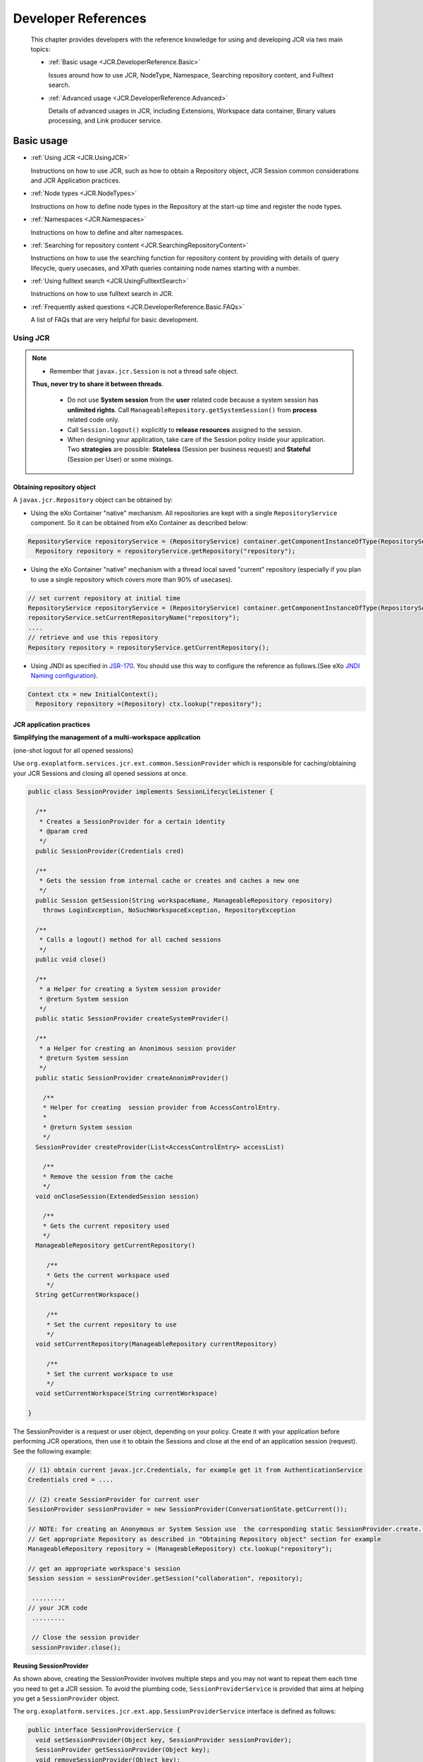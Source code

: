 .. _Developer_references_eXo_JCR:

######################
Developer References
######################

    This chapter provides developers with the reference knowledge for
    using and developing JCR via two main topics:

    -  :ref:`Basic usage <JCR.DeveloperReference.Basic>`

       Issues around how to use JCR, NodeType, Namespace, Searching
       repository content, and Fulltext search.

    -  :ref:`Advanced usage <JCR.DeveloperReference.Advanced>`

       Details of advanced usages in JCR, including Extensions,
       Workspace data container, Binary values processing, and Link
       producer service.
       
.. _JCR.DeveloperReference.Basic:

===========
Basic usage
===========

-  :ref:`Using JCR <JCR.UsingJCR>`

   Instructions on how to use JCR, such as how to obtain a Repository
   object, JCR Session common considerations and JCR Application
   practices.

-  :ref:`Node types <JCR.NodeTypes>`

   Instructions on how to define node types in the Repository at the
   start-up time and register the node types.

-  :ref:`Namespaces <JCR.Namespaces>`

   Instructions on how to define and alter namespaces.

-  :ref:`Searching for repository
   content <JCR.SearchingRepositoryContent>`

   Instructions on how to use the searching function for repository
   content by providing with details of query lifecycle, query usecases,
   and XPath queries containing node names starting with a number.

-  :ref:`Using fulltext search <JCR.UsingFulltextSearch>`

   Instructions on how to use fulltext search in JCR.

-  :ref:`Frequently asked questions <JCR.DeveloperReference.Basic.FAQs>`

   A list of FAQs that are very helpful for basic development.
       
.. _JCR.UsingJCR:

Using JCR
~~~~~~~~~~~

.. note:: -  Remember that ``javax.jcr.Session`` is not a thread safe object.
             **Thus, never try to share it between threads**.

		  -  Do not use **System session** from the **user** related code
		     because a system session has **unlimited rights**. Call
		     ``ManageableRepository.getSystemSession()`` from **process**
		     related code only.

		  -  Call ``Session.logout()`` explicitly to **release resources**
		     assigned to the session.

		  -  When designing your application, take care of the Session policy
		     inside your application. Two **strategies** are possible:
		     **Stateless** (Session per business request) and **Stateful**
		     (Session per User) or some mixings.

.. _JCR.UsingJCR.ObtainingRepositoryObject:

Obtaining repository object
---------------------------

A ``javax.jcr.Repository`` object can be obtained by:

-  Using the eXo Container "native" mechanism. All repositories are kept
   with a single ``RepositoryService`` component. So it can be obtained
   from eXo Container as described below:

.. code:: java

    RepositoryService repositoryService = (RepositoryService) container.getComponentInstanceOfType(RepositoryService.class);
      Repository repository = repositoryService.getRepository("repository");

-  Using the eXo Container "native" mechanism with a thread local saved
   "current" repository (especially if you plan to use a single
   repository which covers more than 90% of usecases).

.. code:: java

      // set current repository at initial time
      RepositoryService repositoryService = (RepositoryService) container.getComponentInstanceOfType(RepositoryService.class);
      repositoryService.setCurrentRepositoryName("repository");
      ....
      // retrieve and use this repository
      Repository repository = repositoryService.getCurrentRepository();

-  Using JNDI as specified in
   `JSR-170 <http://jcp.org/en/jsr/detail?id=170>`__. You should use
   this way to configure the reference as follows.(See eXo `JNDI Naming
   configuration <#Kernel.JNDINaming>`__).

.. code:: java

    Context ctx = new InitialContext();
      Repository repository =(Repository) ctx.lookup("repository");

.. _JCR.UsingJCR.JCRApplicationPractices:

JCR application practices
-------------------------

**Simplifying the management of a multi-workspace application**

(one-shot logout for all opened sessions)

Use ``org.exoplatform.services.jcr.ext.common.SessionProvider`` which is
responsible for caching/obtaining your JCR Sessions and closing all
opened sessions at once.

.. code:: java

    public class SessionProvider implements SessionLifecycleListener {

      /**
       * Creates a SessionProvider for a certain identity
       * @param cred
       */
      public SessionProvider(Credentials cred)

      /**
       * Gets the session from internal cache or creates and caches a new one
       */
      public Session getSession(String workspaceName, ManageableRepository repository)
        throws LoginException, NoSuchWorkspaceException, RepositoryException

      /**
       * Calls a logout() method for all cached sessions
       */
      public void close()

      /**
       * a Helper for creating a System session provider
       * @return System session
       */
      public static SessionProvider createSystemProvider()

      /**
       * a Helper for creating an Anonimous session provider
       * @return System session
       */
      public static SessionProvider createAnonimProvider()

        /**
        * Helper for creating  session provider from AccessControlEntry.
        *
        * @return System session
        */
      SessionProvider createProvider(List<AccessControlEntry> accessList)

        /**
        * Remove the session from the cache
        */
      void onCloseSession(ExtendedSession session)

        /**
        * Gets the current repository used
        */
      ManageableRepository getCurrentRepository()

         /**
         * Gets the current workspace used
         */
      String getCurrentWorkspace()

         /**
         * Set the current repository to use
         */
      void setCurrentRepository(ManageableRepository currentRepository)

         /**
         * Set the current workspace to use
         */
      void setCurrentWorkspace(String currentWorkspace)

    }

The SessionProvider is a request or user object, depending on your
policy. Create it with your application before performing JCR
operations, then use it to obtain the Sessions and close at the end of
an application session (request). See the following example:

.. code:: groovy

    // (1) obtain current javax.jcr.Credentials, for example get it from AuthenticationService
    Credentials cred = ....

    // (2) create SessionProvider for current user
    SessionProvider sessionProvider = new SessionProvider(ConversationState.getCurrent());

    // NOTE: for creating an Anonymous or System Session use  the corresponding static SessionProvider.create...() method
    // Get appropriate Repository as described in "Obtaining Repository object" section for example
    ManageableRepository repository = (ManageableRepository) ctx.lookup("repository");

    // get an appropriate workspace's session 
    Session session = sessionProvider.getSession("collaboration", repository);

     .........
    // your JCR code
     .........

     // Close the session provider
     sessionProvider.close(); 

**Reusing SessionProvider**

As shown above, creating the SessionProvider involves multiple steps and
you may not want to repeat them each time you need to get a JCR session.
To avoid the plumbing code, ``SessionProviderService`` is provided that
aims at helping you get a ``SessionProvider`` object.

The ``org.exoplatform.services.jcr.ext.app.SessionProviderService``
interface is defined as follows:

.. code:: java

    public interface SessionProviderService {
      void setSessionProvider(Object key, SessionProvider sessionProvider);
      SessionProvider getSessionProvider(Object key);
      void removeSessionProvider(Object key);
    }

Using this service is pretty straightforward, the main contract of an
implemented component is getting a SessionProvider by key. eXo Platform
provides the following implementation:

+------------------------------------------------------------------------------+----------------------------------------------------------------------------------------------+--------------------------------+
| Implementation                                                               | Description                                                                                  | Typical Use                    |
+==============================================================================+==============================================================================================+================================+
| ``org.exoplatform.services.jcr.ext.app.ThreadLocalSessionProviderService``   | per-request style: Keep a single ``SessionProvider`` in a static ``ThreadLocal`` variable.   | Always use null for the key.   |
+------------------------------------------------------------------------------+----------------------------------------------------------------------------------------------+--------------------------------+

Table: SessionProvider implementations

For the implementation, your code should follow the following sequence:

-  Call
   ``SessionProviderService.setSessionProvider(Object key, SessionProvider sessionProvider)``
   at the beginning of a business request for Stateless application or
   application's session for the Statefull policy.

-  Call ``SessionProviderService.getSessionProvider(Object key)`` for
   obtaining a ``SessionProvider`` object.

-  Call ``SessionProviderService.removeSessionProvider(Object key)`` at
   the end of a business request for Stateless application or
   application's session for the Statefull policy.

.. _JCR.NodeTypes:

Node types
~~~~~~~~~~~

.. note:: Support of node types is required by the
          `JSR-170 <http://www.jcp.org/en/jsr/detail?id=170>` specification.
          Beyond the methods required by the specification, eXo JCR has its
          own API extension for the :ref:`Node type registration <JCR.NodeTypeRegistration>` 
          as well as the ability   to declaratively define node types in the 
          Repository at the start-up time.

Node type registration extension is declared in the
``org.exoplatform.services.jcr.core.nodetype.ExtendedNodeTypeManager``
interface.

Your custom service can register some necessary predefined node types at
the start-up time. The node definition should be placed in a special XML
file (see DTD below) and declared in the service's configuration file
thanks to the eXo component plugin mechanism as described below:

.. code:: xml

    <external-component-plugins>
        <target-component>org.exoplatform.services.jcr.RepositoryService</target-component>
            <component-plugin>
                <name>add.nodeType</name>
                <set-method>addPlugin</set-method>
                <type>org.exoplatform.services.jcr.impl.AddNodeTypePlugin</type>
                <init-params>
                    <values-param>
                        <name>autoCreatedInNewRepository</name>
                        <description>Node types configuration file</description>
                        <value>jar:/conf/test/nodetypes-tck.xml</value>
                        <value>jar:/conf/test/nodetypes-impl.xml</value>
                    </values-param>
                    <values-param>
                        <name>repo1</name>
                        <description>Node types configuration file for repository with name repo1</description>
                        <value>jar:/conf/test/nodetypes-test.xml</value>
                    </values-param>
                    <values-param>
                        <name>repo2</name>
                        <description>Node types configuration file for repository with name repo2</description>
                        <value>jar:/conf/test/nodetypes-test2.xml</value>
                    </values-param>
                </init-params>
            </component-plugin>

There are two registration types. The first type is the registration of
node types in all created repositories, it is configured in values-param
with the name **autoCreatedInNewRepository**. The second type is
registration of node types in specified repository and it is configured
in values-param with the name of repository.

.. _JCR.NodeTypes.NodeTypesDefinition:

Node type definition
---------------------

The Node type definition file is in the following format:

.. code:: xml

      <?xml version="1.0" encoding="UTF-8"?>
      <!DOCTYPE nodeTypes [
       <!ELEMENT nodeTypes (nodeType)*>
          <!ELEMENT nodeType (supertypes?|propertyDefinitions?|childNodeDefinitions?)>

          <!ATTLIST nodeType
             name CDATA #REQUIRED
             isMixin (true|false) #REQUIRED
             hasOrderableChildNodes (true|false)
             primaryItemName CDATA
          >
          <!ELEMENT supertypes (supertype*)>
          <!ELEMENT supertype (CDATA)>

          <!ELEMENT propertyDefinitions (propertyDefinition*)>

          <!ELEMENT propertyDefinition (valueConstraints?|defaultValues?)>
          <!ATTLIST propertyDefinition
             name CDATA #REQUIRED
             requiredType (String|Date|Path|Name|Reference|Binary|Double|Long|Boolean|undefined) #REQUIRED
             autoCreated (true|false) #REQUIRED
             mandatory (true|false) #REQUIRED
             onParentVersion (COPY|VERSION|INITIALIZE|COMPUTE|IGNORE|ABORT) #REQUIRED
             protected (true|false) #REQUIRED
             multiple  (true|false) #REQUIRED
          >
        <!-- For example if you need to set ValueConstraints [],
          you have to add an empty element <valueConstraints/>.
          The same order is for other properties like defaultValues, requiredPrimaryTypes etc.
          -->
          <!ELEMENT valueConstraints (valueConstraint*)>
          <!ELEMENT valueConstraint (CDATA)>
          <!ELEMENT defaultValues (defaultValue*)>
          <!ELEMENT defaultValue (CDATA)>

          <!ELEMENT childNodeDefinitions (childNodeDefinition*)>

          <!ELEMENT childNodeDefinition (requiredPrimaryTypes)>
          <!ATTLIST childNodeDefinition
             name CDATA #REQUIRED
             defaultPrimaryType  CDATA #REQUIRED
             autoCreated (true|false) #REQUIRED
             mandatory (true|false) #REQUIRED
             onParentVersion (COPY|VERSION|INITIALIZE|COMPUTE|IGNORE|ABORT) #REQUIRED
             protected (true|false) #REQUIRED
             sameNameSiblings (true|false) #REQUIRED
          >
          <!ELEMENT requiredPrimaryTypes (requiredPrimaryType+)>
          <!ELEMENT requiredPrimaryType (CDATA)>
    ]>

.. _JCR.NodeTypeRegistration:

Node type registration
-----------------------

The eXo JCR implementation supports two ways of Nodetypes registration:

-  From a NodeTypeValue POJO.

-  From an XML document (stream).

This section shows you how to define and register a node type via
different manners. Also, you will know how to change and remove a node
type and more other instructions.

.. _JCR.NodeTypeRegistration.InterfacesAndMethods:

Interfaces and methods
^^^^^^^^^^^^^^^^^^^^^^^

**ExtendedNodeTypeManager**

The ``ExtendedNodeTypeManager`` interface provides the following methods
related to registering node types:

.. code:: java

    public static final int IGNORE_IF_EXISTS  = 0;

    public static final int FAIL_IF_EXISTS    = 2;

    public static final int REPLACE_IF_EXISTS = 4;

     /**
      * Return NodeType for a given InternalQName.
      *
      * @param qname nodetype name
      * @return NodeType
      * @throws NoSuchNodeTypeException if no nodetype found with the name
      * @throws RepositoryException Repository error
      */
    NodeType findNodeType(InternalQName qname) throws NoSuchNodeTypeException, RepositoryException;

    /**
     * Registers node type using value object.
     *
     * @param nodeTypeValue
     * @param alreadyExistsBehaviour
     * @throws RepositoryException
     */
    NodeType registerNodeType(NodeTypeValue nodeTypeValue, int alreadyExistsBehaviour) throws RepositoryException;

    /**
     * Registers all node types using XML binding value objects from xml stream.
     *
     * @param xml a InputStream
     * @param alreadyExistsBehaviour a int
     * @throws RepositoryException
     */
    NodeTypeIterator registerNodeTypes(InputStream xml, int alreadyExistsBehaviour, String contentType)
       throws RepositoryException;

    /**
     * Gives the {@link NodeTypeManager}
     *
     * @throws RepositoryException if another error occurs.
     */
    NodeTypeDataManager getNodeTypesHolder() throws RepositoryException;

    /**
     * Return <code>NodeTypeValue</code> for a given nodetype name. Used for
     * nodetype update. Value can be edited and registered via
     * <code>registerNodeType(NodeTypeValue nodeTypeValue, int alreadyExistsBehaviour)</code>
     * .
     *
     * @param ntName nodetype name
     * @return NodeTypeValue
     * @throws NoSuchNodeTypeException if no nodetype found with the name
     * @throws RepositoryException Repository error
     */
    NodeTypeValue getNodeTypeValue(String ntName) throws NoSuchNodeTypeException, RepositoryException;

    /**
     * Registers or updates the specified <code>Collection</code> of
     * <code>NodeTypeValue</code> objects. This method is used to register or
     * update a set of node types with mutual dependencies. Returns an iterator
     * over the resulting <code>NodeType</code> objects. <p/> The effect of the
     * method is "all or nothing"; if an error occurs, no node types are
     * registered or updated. <p/> Throws an
     * <code>InvalidNodeTypeDefinitionException</code> if a
     * <code>NodeTypeDefinition</code> within the <code>Collection</code> is
     * invalid or if the <code>Collection</code> contains an object of a type
     * other than <code>NodeTypeDefinition</code> . <p/> Throws a
     * <code>NodeTypeExistsException</code> if <code>allowUpdate</code> is
     * <code>false</code> and a <code>NodeTypeDefinition</code> within the
     * <code>Collection</code> specifies a node type name that is already
     * registered. <p/> Throws an
     * <code>UnsupportedRepositoryOperationException</code> if this implementation
     * does not support node type registration.
     *
     * @param values a collection of <code>NodeTypeValue</code>s
     * @param alreadyExistsBehaviour a int
     * @return the registered node types.
     * @throws InvalidNodeTypeDefinitionException if a
     *           <code>NodeTypeDefinition</code> within the
     *           <code>Collection</code> is invalid or if the
     *           <code>Collection</code> contains an object of a type other than
     *           <code>NodeTypeDefinition</code>.
     * @throws NodeTypeExistsException if <code>allowUpdate</code> is
     *           <code>false</code> and a <code>NodeTypeDefinition</code> within
     *           the <code>Collection</code> specifies a node type name that is
     *           already registered.
     * @throws UnsupportedRepositoryOperationException if this implementation does
     *           not support node type registration.
     * @throws RepositoryException if another error occurs.
     */
    public NodeTypeIterator registerNodeTypes(List<NodeTypeValue> values, int alreadyExistsBehaviour)
       throws UnsupportedRepositoryOperationException, RepositoryException;

    /**
     * Unregisters the specified node type.
     *
     * @param name a <code>String</code>.
     * @throws UnsupportedRepositoryOperationException if this implementation does
     *           not support node type registration.
     * @throws NoSuchNodeTypeException if no registered node type exists with the
     *           specified name.
     * @throws RepositoryException if another error occurs.
     */
    public void unregisterNodeType(String name) throws UnsupportedRepositoryOperationException, NoSuchNodeTypeException,
       RepositoryException;

    /**
     * Unregisters the specified set of node types.<p/> Used to unregister a set
     * of node types with mutual dependencies.
     *
     * @param names a <code>String</code> array
     * @throws UnsupportedRepositoryOperationException if this implementation does
     *           not support node type registration.
     * @throws NoSuchNodeTypeException if one of the names listed is not a
     *           registered node type.
     * @throws RepositoryException if another error occurs.
     */
    public void unregisterNodeTypes(String[] names) throws UnsupportedRepositoryOperationException,
       NoSuchNodeTypeException, RepositoryException;

**NodeTypeValue**

The ``NodeTypeValue`` interface represents a simple container structure
used to define node types which are then registered through the
``ExtendedNodeTypeManager.registerNodeType`` method. The implementation
of this interface does not contain any validation logic.

.. code:: java

    /**
     * @return Returns the declaredSupertypeNames.
     */
    public List<String> getDeclaredSupertypeNames();

    /**
     * @param declaredSupertypeNames
     *The declaredSupertypeNames to set.
     */
    public void setDeclaredSupertypeNames(List<String> declaredSupertypeNames);

    /**
     * @return Returns the mixin.
     */
    public boolean isMixin();

    /**
     * @param mixin
     *The mixin to set.
     */
    public void setMixin(boolean mixin);

    /**
     * @return Returns the name.
     */
    public String getName();

    /**
     * @param name
     *The name to set.
     */
    public void setName(String name);

    /**
     * @return Returns the orderableChild.
     */
    public boolean isOrderableChild();

    /**
     * @param orderableChild
     *The orderableChild to set.
     */
    public void setOrderableChild(boolean orderableChild);

    /**
     * @return Returns the primaryItemName.
     */
    public String getPrimaryItemName();

    /**
     * @param primaryItemName
     *The primaryItemName to set.
     */
    public void setPrimaryItemName(String primaryItemName);

    /**
     * @return Returns the declaredChildNodeDefinitionNames.
     */
    public List<NodeDefinitionValue> getDeclaredChildNodeDefinitionValues();

    /**
     * @param declaredChildNodeDefinitionNames
     *The declaredChildNodeDefinitionNames to set.
     */
    public void setDeclaredChildNodeDefinitionValues(List<NodeDefinitionValue> declaredChildNodeDefinitionValues);

    /**
     * @return Returns the declaredPropertyDefinitionNames.
     */
    public List<PropertyDefinitionValue> getDeclaredPropertyDefinitionValues();

    /**
     * @param declaredPropertyDefinitionNames
     *The declaredPropertyDefinitionNames to set.
     */
    public void setDeclaredPropertyDefinitionValues(List<PropertyDefinitionValue> declaredPropertyDefinitionValues);

**NodeDefinitionValue**

The ``NodeDefinitionValue`` interface extends ``ItemDefinitionValue``
with the addition of writing methods, enabling the characteristics of a
child node definition to be set. After that, the ``NodeDefinitionValue``
is added to a ``NodeTypeValue``.

.. code:: java

    /**
     * @return Returns the defaultNodeTypeName.
     */
    public String getDefaultNodeTypeName()

    /**
     * @param defaultNodeTypeName The defaultNodeTypeName to set.
     */
    public void setDefaultNodeTypeName(String defaultNodeTypeName)

    /**
     * @return Returns the sameNameSiblings.
     */
    public boolean isSameNameSiblings()

    /**
     * @param sameNameSiblings The sameNameSiblings to set.
     */
    public void setSameNameSiblings(boolean multiple)

    /**
     * @return Returns the requiredNodeTypeNames.
     */
    public List<String> getRequiredNodeTypeNames()

    /**
     * @param requiredNodeTypeNames The requiredNodeTypeNames to set.
     */
    public void setRequiredNodeTypeNames(List<String> requiredNodeTypeNames)

**PropertyDefinitionValue**

The ``PropertyDefinitionValue`` interface extends
``ItemDefinitionValue`` with the addition of writing methods, enabling
the characteristics of a child property definition to be set, after
that, the ``PropertyDefinitionValue`` is added to a ``NodeTypeValue``.

.. code:: java

    /**
     * @return Returns the defaultValues.
     */
    public List<String> getDefaultValueStrings();

    /**
     * @param defaultValues The defaultValues to set.
     */
    public void setDefaultValueStrings(List<String> defaultValues);

    /**
     * @return Returns the multiple.
     */
    public boolean isMultiple();

    /**
     * @param multiple The multiple to set.
     */
    public void setMultiple(boolean multiple);

    /**
     * @return Returns the requiredType.
     */
    public int getRequiredType();

    /**
     * @param requiredType The requiredType to set.
     */
    public void setRequiredType(int requiredType);

    /**
     * @return Returns the valueConstraints.
     */
    public List<String> getValueConstraints();

    /**
     * @param valueConstraints The valueConstraints to set.
     */
    public void setValueConstraints(List<String> valueConstraints);

**ItemDefinitionValue**

.. code:: java

     /**
     * @return Returns the autoCreate.
     */
    public boolean isAutoCreate();

    /**
     * @param autoCreate The autoCreate to set.
     */
    public void setAutoCreate(boolean autoCreate);

    /**
     * @return Returns the mandatory.
     */
    public boolean isMandatory();

    /**
     * @param mandatory The mandatory to set.
     */
    public void setMandatory(boolean mandatory);

    /**
     * @return Returns the name.
     */
    public String getName();

    /**
     * @param name The name to set.
     */
    public void setName(String name);

    /**
     * @return Returns the onVersion.
     */
    public int getOnVersion();

    /**
     * @param onVersion The onVersion to set.
     */
    public void setOnVersion(int onVersion);

    /**
     * @return Returns the readOnly.
     */
    public boolean isReadOnly();

    /**
     * @param readOnly The readOnly to set.
     */
    public void setReadOnly(boolean readOnly);

.. _JCR.NodeTypeRegistration.RegistrationMethods:

Registration methods
^^^^^^^^^^^^^^^^^^^^^

The JCR implementation supports various methods of the node type
registration.

**Run time registration from .xml file**

.. code:: java

    ExtendedNodeTypeManager nodeTypeManager = (ExtendedNodeTypeManager) session.getWorkspace()
                                                                 .getNodeTypeManager();
    InputStream is = MyClass.class.getResourceAsStream("mynodetypes.xml");
    nodeTypeManager.registerNodeTypes(is,ExtendedNodeTypeManager.IGNORE_IF_EXISTS );

**Run time registration using NodeTypeValue**

.. code:: java

    ExtendedNodeTypeManager nodeTypeManager = (ExtendedNodeTypeManager) session.getWorkspace()
                                                                 .getNodeTypeManager();
    NodeTypeValue testNValue = new NodeTypeValue();

    List<String> superType = new ArrayList<String>();
    superType.add("nt:base");
    testNValue.setName("exo:myNodeType");
    testNValue.setPrimaryItemName("");
    testNValue.setDeclaredSupertypeNames(superType);
    List<PropertyDefinitionValue> props = new ArrayList<PropertyDefinitionValue>();
    props.add(new PropertyDefinitionValue("*",
                                          false,
                                          false,
                                          1,
                                          false,
                                          new ArrayList<String>(),
                                          false,
                                          0,
                                          new ArrayList<String>()));
    testNValue.setDeclaredPropertyDefinitionValues(props);

    nodeTypeManager.registerNodeType(testNValue, ExtendedNodeTypeManager.FAIL_IF_EXISTS);

.. _JCR.NodeTypeRegistration.ChangingRemovingNodeType:

Changing/Removing a node type
^^^^^^^^^^^^^^^^^^^^^^^^^^^^^^^

**Changing a node type**

If you want to replace the existing node type definition, you should
pass ``ExtendedNodeTypeManager.REPLACE_IF_EXISTS`` as a second parameter
for the ``ExtendedNodeTypeManager.registerNodeType`` method.

.. code:: java

    ExtendedNodeTypeManager nodeTypeManager = (ExtendedNodeTypeManager) session.getWorkspace()
                                                                               .getNodeTypeManager();
    InputStream is = MyClass.class.getResourceAsStream("mynodetypes.xml");
    .....
    nodeTypeManager.registerNodeTypes(is,ExtendedNodeTypeManager.REPLACE_IF_EXISTS );

**Removing a node type**

.. note:: Node type is possible to remove only when the repository does not contain nodes of this type.

.. code:: java

    nodeTypeManager.unregisterNodeType("myNodeType");

.. _JCR.NodeTypeRegistration.PracticalHowto:

More How-tos
^^^^^^^^^^^^^^

**Adding a new PropertyDefinition**

.. code:: java

    NodeTypeValue myNodeTypeValue = nodeTypeManager.getNodeTypeValue(myNodeTypeName);
    List<PropertyDefinitionValue> props = new ArrayList<PropertyDefinitionValue>();
    props.add(new PropertyDefinitionValue("tt",
                                          true,
                                          true,
                                          1,
                                          false,
                                          new ArrayList<String>(),
                                          false,
                                          PropertyType.STRING,
                                          new ArrayList<String>()));
    myNodeTypeValue.setDeclaredPropertyDefinitionValues(props);

    nodeTypeManager.registerNodeType(myNodeTypeValue, ExtendedNodeTypeManager.REPLACE_IF_EXISTS);

**Adding a new child NodeDefinition**

.. code:: java

    NodeTypeValue myNodeTypeValue = nodeTypeManager.getNodeTypeValue(myNodeTypeName);

    List<NodeDefinitionValue> nodes = new ArrayList<NodeDefinitionValue>();
    nodes.add(new NodeDefinitionValue("child",
                                          false,
                                          false,
                                          1,
                                          false,
                                          "nt:base",
                                          new ArrayList<String>(),
                                          false));
    testNValue.setDeclaredChildNodeDefinitionValues(nodes);

    nodeTypeManager.registerNodeType(myNodeTypeValue, ExtendedNodeTypeManager.REPLACE_IF_EXISTS);

**Changing/Removing existing PropertyDefinition or child
NodeDefinition**

.. note:: The existing data must be consistent before you change or remove any
          existing definition. JCR **does not allow** you to change the node
          type in the way in which the existing data would be incompatible
          with a new node type. But if these changes are needed, you can do it
          in several phases, consistently changing the node type and the
          existing data.

There are two limitations that do not allow you to make the task with a
single call of the ``registerNodeType`` method.

-  Existing nodes of the "``myNodeType``" type, which does not contain
   the "``downloadCount``" property that conflicts with your needed node
   type.

-  The "``myNodeType``" registered node type will not allow you to add
   the "``downloadCount``" property because it has no such specific
   properties.

To complete the task, you need to do the following steps:

Change the "``myNodeType``" existing node type by adding the mandatory
"``downloadCount``" property.

Add the "``myNodeType``" node type with the "``downloadCount``" property
to all the existing node types.

Change the definition of the "``downloadCount``" property of the node
type "``myNodeType``" to mandatory.

**Changing the list of super types**

.. code:: java

    NodeTypeValue testNValue = nodeTypeManager.getNodeTypeValue("exo:myNodeType");

    List<String> superType  = testNValue.getDeclaredSupertypeNames();
    superType.add("mix:versionable");
    testNValue.setDeclaredSupertypeNames(superType);

    nodeTypeManager.registerNodeType(testNValue, ExtendedNodeTypeManager.REPLACE_IF_EXISTS);

.. _JCR.Namespaces:

Namespaces
~~~~~~~~~~~

Support of namespaces is required by the
`JSR-170 <http://www.jcp.org/en/jsr/detail?id=170>`__ specification.

**Namespaces definition**

The default namespaces are registered by repository at the start-up
time.

Your custom service can be extended with a set of namespaces with some
specific applications, declaring it in the service's configuration file
thanks to the eXo component plugin mechanism as described below:

.. code:: xml

    <component-plugin>
        <name>add.namespaces</name>
        <set-method>addPlugin</set-method>
        <type>org.exoplatform.services.jcr.impl.AddNamespacesPlugin</type>
        <init-params>
            <properties-param>
                <name>namespaces</name>
                <property name="test" value="http://www.test.org/test"/>
            </properties-param>
        </init-params>
    </component-plugin>

**Namespaces altering**

The JCR implementation supports the namespaces altering.

-  **Adding a new namespace**

   .. code:: java

       ExtendedNamespaceRegistry namespaceRegistry = (ExtendedNamespaceRegistry)
           workspace.getNamespaceRegistry();
           namespaceRegistry.registerNamespace("newMapping", "http://dumb.uri/jcr");

-  **Changing an existing namespace**

   .. code:: java

       ExtendedNamespaceRegistry namespaceRegistry = (ExtendedNamespaceRegistry)
           workspace.getNamespaceRegistry();
           namespaceRegistry.registerNamespace("newMapping", "http://dumb.uri/jcr");
           namespaceRegistry.registerNamespace("newMapping2", "http://dumb.uri/jcr"); 

-  **Removing an existing namespace**

   .. code:: java

       ExtendedNamespaceRegistry namespaceRegistry = (ExtendedNamespaceRegistry)
           workspace.getNamespaceRegistry();
           namespaceRegistry.registerNamespace("newMapping", "http://dumb.uri/jcr");
           namespaceRegistry.unregisterNamespace("newMapping");

.. _JCR.SearchingRepositoryContent:

Searching for repository content
~~~~~~~~~~~~~~~~~~~~~~~~~~~~~~~~~

eXo Platform supports two query languages - SQL and XPath. A query,
whether XPath or SQL, specifies a subset of nodes within a workspace,
called the result set. The result set constitutes all the nodes in the
workspace that meet the constraints stated in the query.

The Query Lifecycle can be illustrated as follows:

**Creating and executing a query**

-  **SQL**

   .. code:: java

       // get QueryManager
       QueryManager queryManager = workspace.getQueryManager();
       // make SQL query
       Query query = queryManager.createQuery("SELECT * FROM nt:base ", Query.SQL);
       // execute query
       QueryResult result = query.execute();

-  **XPath**

   .. code:: java

       // get QueryManager
       QueryManager queryManager = workspace.getQueryManager();
       // make XPath query
       Query query = queryManager.createQuery("//element(*,nt:base)", Query.XPATH);
       // execute query
       QueryResult result = query.execute();

**Query result processing**

.. code:: java

    // fetch query result
        QueryResult result = query.execute();

Now you can get results in an iterator of nodes:

.. code:: java

    NodeIterator it = result.getNodes();

Or, get the result in a table:

.. code:: java

    // get column names
        String[] columnNames = result.getColumnNames();
        // get column rows
        RowIterator rowIterator = result.getRows();
        while(rowIterator.hasNext()){
        // get next row
        Row row = rowIterator.nextRow();
        // get all values of row
        Value[] values = row.getValues();
        }

**Scoring**

The result returns a score for each row in the result set. The score
contains a value that indicates a rating of how well the result node
matches the query. A high value means a better matching than a low
value. This score can be used for ordering the result.

eXo JCR Scoring is a mapping of Lucene scoring. For more in-depth
understanding, see `Lucene
documentation <http://lucene.apache.org/core/old_versioned_docs/versions/3_5_0/scoring.html>`__.

``jcr:score`` is counted in the next way - (lucene score)\*1000f.

Score may be increased for specified nodes, see :ref:`Indexing boost value <JCR.IndexingBoostRule>`.

Also, see an example :ref:`Ordering by score <JCR.OrderingByScore>`.

.. _JCR.SearchingRepositoryContent.QueryUsecases:

Query usecases
---------------

The section shows you the different usecases of query. Through these
usercases, you will know how the repository structure is, and how to
create and execute a query, how to iterate over the result set and
according to the query what kind of results you will get.

.. _JCR.SearchingRepositoryContent.QueryResultSettings:

Query result settings
^^^^^^^^^^^^^^^^^^^^^^^

**SetOffset and SetLimit**

Select all nodes with the '``nt:unstructured``' primary type and returns
only 3 nodes starting with the second node in the list.

-  **Common info**: The ``QueryImpl`` class has two methods: one to
   indicate how many results shall be returned at most, and another to
   fix the starting position.

   -  ``setOffset(long offset)``: Set the start offset of the result
      set.

   -  ``setLimit(long position)``: Set the maximum size of the result
      set.

-  **Repository structure**: Repository contains mix:title nodes where
   ``jcr:title`` has different values.

   -  root

      -  node1 (nt:unstructured)

      -  node2 (nt:unstructured)

      -  node3 (nt:unstructured)

      -  node4 (nt:unstructured)

      -  node5 (nt:unstructured)

      -  node6 (nt:unstructured)

-  **Query execution**

   SQL

   .. code:: java

       // make SQL query
       QueryManager queryManager = workspace.getQueryManager();
       // create query
       String sqlStatement = "SELECT * FROM nt:unstructured";
       QueryImpl query = (QueryImpl)queryManager.createQuery(sqlStatement, Query.SQL);
       //return starting with second result
       query.setOffset(1);
       // return 3 results
       query.setLimit(3);
       // execute query and fetch result
       QueryResult result = query.execute();

-  **Fetching result**

   Let's get nodes:

   .. code:: java

       NodeIterator it = result.getNodes();

       if(it.hasNext())
       {
          Node findedNode = it.nextNode();
       }

   In usual case (without using the ``setOffset`` and ``setLimit``
   methods), Node iterator returns all nodes (node1...node6). But in
   this case, NodeIterator will return "node2","node3" and "node4".

   \\[node1 **node2** **node3** **node4** node5 node6\\]

.. _JCR.SearchingRepositoryContent.TypeConstraints:

Type constraints
^^^^^^^^^^^^^^^^^^

.. _JCR.FindingAllNodes:

**Finding all nodes**
``````````````````````


Only those nodes are found to which the session has READ permission. See
also :ref:`Access Control <JCR.AccessControl>`.

**Repository structure**

Repository contains many different nodes.

-  root

   -  folder1 (nt:folder)

      -  document1 (nt:file)

      -  folder2 (nt:folder)

         -  document2 (nt:unstructured)

         -  document3 (nt:folder)

**Query execution**

-  **SQL**

   .. code:: java

       // make SQL query
               QueryManager queryManager = workspace.getQueryManager();
               // create query
               String sqlStatement = "SELECT * FROM nt:base";
               Query query = queryManager.createQuery(sqlStatement, Query.SQL);
               // execute query and fetch result
               QueryResult result = query.execute();

-  **XPath**

   .. code:: java

       // make XPath query
       QueryManager queryManager = workspace.getQueryManager();
       // create query
       String xpathStatement = "//element(*,nt:base)";
       Query query = queryManager.createQuery(xpathStatement, Query.XPATH);
       // execute query and fetch result
       QueryResult result = query.execute();

**Fetching result**

Let's get nodes:

.. code:: java

    NodeIterator it = result.getNodes();

    if(it.hasNext())
    {
       Node findedNode = it.nextNode();
    }

NodeIterator will return "folder1",
"folder2","document1","document2","document3", and another nodes in
workspace if they are here.

You can also get a table:

.. code:: java

    String[] columnNames = result.getColumnNames();
    RowIterator rit = result.getRows();
    while (rit.hasNext())
    {
       Row row = rit.nextRow();
       // get values of the row
       Value[] values = row.getValues();
    }

Table content is:

+------------------------------+-------------+
| jcr:path                     | jcr:score   |
+==============================+=============+
| /folder1                     | 1000        |
+------------------------------+-------------+
| /folder1/document1           | 1000        |
+------------------------------+-------------+
| /folder1/folder2             | 1000        |
+------------------------------+-------------+
| /folder1/folder2/document2   | 1000        |
+------------------------------+-------------+
| /folder1/folder2/document3   | 1000        |
+------------------------------+-------------+
| ...                          | ...         |
+------------------------------+-------------+

.. _JCR.FindingNodesByPrimaryType:

**Finding all nodes by primary type**
```````````````````````````````````````

Find all nodes whose primary type is "nt:file".

**Repository structure**

The repository contains nodes with different primary types and mixin
types.

-  root

   -  document1 primarytype = "nt:unstructured" mixintype = "mix:title"

   -  document2 primarytype = "nt:file" mixintype = "mix:lockable"

   -  document3 primarytype = "nt:file" mixintype = "mix:title"

**Query execution**

-  **SQL**

   .. code:: java

       // make SQL query
       QueryManager queryManager = workspace.getQueryManager();
       // create query
       String sqlStatement = "SELECT * FROM nt:file";
       Query query = queryManager.createQuery(sqlStatement, Query.SQL);
       // execute query and fetch result
       QueryResult result = query.execute();

-  **XPath**

   .. code:: java

       // make XPath query
       QueryManager queryManager = workspace.getQueryManager();
       // create query
       String xpathStatement = "//element(*,nt:file)";
       Query query = queryManager.createQuery(xpathStatement, Query.XPATH);
       // execute query and fetch result
       QueryResult result = query.execute();

**Fetching result**

Let's get nodes:

.. code:: java

    NodeIterator it = result.getNodes();

    if(it.hasNext())
    {
       Node findedNode = it.nextNode();
    }

NodeIterator will return "document2" and "document3".

You can also get a table:

.. code:: java

    String[] columnNames = result.getColumnNames();
    RowIterator rit = result.getRows();
    while (rit.hasNext())
    {
       Row row = rit.nextRow();
       // get values of the row
       Value[] values = row.getValues();
    }

The table content is:

+--------------+-------------+
| jcr:path     | jcr:score   |
+==============+=============+
| /document2   | 2674        |
+--------------+-------------+
| /document3   | 2674        |
+--------------+-------------+

.. _JCR.FindingNodesByMixinType:

**Finding all nodes by mixin type**
`````````````````````````````````````


Find all nodes in repository that contains a "mix:title" mixin type.

**Repository structure**

The repository contains nodes with different primary types and mixin
types.

-  root

   -  document1 primarytype = "nt:unstructured" mixintype = "mix:title"

   -  document2 primarytype = "nt:file" mixintype = "mix:lockable"

   -  document3 primarytype = "nt:file" mixintype = "mix:title"

**Query execution**

-  **SQL**

   .. code:: java

       // make SQL query
       QueryManager queryManager = workspace.getQueryManager();
       // create query
       String sqlStatement = "SELECT * FROM mix:title";
       Query query = queryManager.createQuery(sqlStatement, Query.SQL);
       // execute query and fetch result
       QueryResult result = query.execute();

-  **XPath**

   .. code:: java

       // make XPath query
       QueryManager queryManager = workspace.getQueryManager();
       // create query
       String xpathStatement = "//element(*,mix:title)";
       Query query = queryManager.createQuery(xpathStatement, Query.XPATH);
       // execute query and fetch result
       QueryResult result = query.execute();

**Fetching result**

Let's get nodes:

.. code:: java

    NodeIterator it = result.getNodes();

    if(it.hasNext())
    {
       Node findedNode = it.nextNode();
    }

The NodeIterator will return "document1" and "document3".

You can also get a table:

.. code:: java

    String[] columnNames = result.getColumnNames();
    RowIterator rit = result.getRows();
    while (rit.hasNext())
    {
       Row row = rit.nextRow();
       // get values of the row
       Value[] values = row.getValues();
    }

Table content is:

+-------------------+-------+--------------+-------------+
| jcr:title         | ...   | jcr:path     | jcr:score   |
+===================+=======+==============+=============+
| First document    | ...   | /document1   | 2674        |
+-------------------+-------+--------------+-------------+
| Second document   | ...   | /document3   | 2674        |
+-------------------+-------+--------------+-------------+

.. _JCR.SearchingRepositoryContent.PropertyConstraints:

Property constraints
^^^^^^^^^^^^^^^^^^^^^

.. _JCR.PropertyComparison:

**Property comparison**
`````````````````````````

Find all nodes with the 'mix:title' mixin type where the
'prop\_pagecount' property contains a value less than 90. Only select
the title of each node.

**Repository structure**

Repository contains several mix:title nodes, where each prop\_pagecount
contains a different value.

-  root

   -  document1 (mix:title) jcr:title="War and peace"
      prop\_pagecount=1000

   -  document2 (mix:title) jcr:title="Cinderella" prop\_pagecount=100

   -  document3 (mix:title) jcr:title="Puss in Boots" prop\_pagecount=60

**Query execution**

-  **SQL**

   .. code:: java

       // make SQL query
       QueryManager queryManager = workspace.getQueryManager();
       // create query
       String sqlStatement = "SELECT jcr:title FROM mix:title WHERE prop_pagecount < 90";
       Query query = queryManager.createQuery(sqlStatement, Query.SQL);
       // execute query and fetch result
       QueryResult result = query.execute();

-  **XPath**

   .. code:: java

       // make XPath query
       QueryManager queryManager = workspace.getQueryManager();
       // create query
       String xpathStatement = "//element(*,mix:title)[@prop_pagecount < 90]/@jcr:title";
       Query query = queryManager.createQuery(xpathStatement, Query.XPATH);
       // execute query and fetch result
       QueryResult result = query.execute();

**Fetching result**

Let's get nodes:

.. code:: java

    NodeIterator it = result.getNodes();

    if(it.hasNext())
    {
       Node findedNode = it.nextNode();
    }

The NodeIterator will return "document3".

You can also get a table:

.. code:: java

    String[] columnNames = result.getColumnNames();
    RowIterator rit = result.getRows();
    while (rit.hasNext())
    {
       Row row = rit.nextRow();
       // get values of the row
       Value[] values = row.getValues();
    }

The table content is:

+-----------------+--------------+-------------+
| jcr:title       | jcr:path     | jcr:score   |
+=================+==============+=============+
| Puss in Boots   | /document3   | 1725        |
+-----------------+--------------+-------------+

.. _JCR.LIKEConstraint:

**LIKE constraint**
````````````````````

Find all nodes with the 'mix:title' mixin type and where the 'jcr:title'
property starts with 'P'.

.. note:: See also the article about :ref:`Find all mix:title nodes where jcr:title does NOT start with 'P' <JCR.NOTConstraint>`.

**Repository structure**

The repository contains 3 mix:title nodes, where each jcr:title has a
different value.

-  root

   -  document1 (mix:title) jcr:title="Star wars" jcr:description="Dart
      rules!!"

   -  document2 (mix:title) jcr:title="Prison break"
      jcr:description="Run, Forest, run ))"

   -  document3 (mix:title) jcr:title="Panopticum" jcr:description="It's
      imagine film"

**Query execution**

-  **SQL**

   .. code:: java

       // make SQL query
       QueryManager queryManager = workspace.getQueryManager();
       // create query
       String sqlStatement = "SELECT * FROM mix:title WHERE jcr:title LIKE 'P%'";
       Query query = queryManager.createQuery(sqlStatement, Query.SQL);
       // execute query and fetch result
       QueryResult result = query.execute();

-  **XPath**

   .. code:: java

       // make XPath query
       QueryManager queryManager = workspace.getQueryManager();
       // create query
       String xpathStatement = "//element(*,mix:title)[jcr:like(@jcr:title, 'P%')]";
       Query query = queryManager.createQuery(xpathStatement, Query.XPATH);
       // execute query and fetch result
       QueryResult result = query.execute();

**Fetching result**

Let's get nodes:

.. code:: java

    NodeIterator it = result.getNodes();

    if(it.hasNext())
    {
       Node findedNode = it.nextNode();
    }

The NodeIterator will return "document2" and "document3".

You can also get a table:

.. code:: java

    String[] columnNames = result.getColumnNames();
    RowIterator rit = result.getRows();
    while (rit.hasNext())
    {
       Row row = rit.nextRow();
       // get values of the row
       Value[] values = row.getValues();
    }

The table content is:

+----------------+-----------------------+--------------+-------------+
| jcr:title      | jcr:description       | jcr:path     | jcr:score   |
+================+=======================+==============+=============+
| Prison break   | Run, Forest, run ))   | /document2   | 4713        |
+----------------+-----------------------+--------------+-------------+
| Panopticum     | It's imagine film     | /document3   | 5150        |
+----------------+-----------------------+--------------+-------------+

.. _JCR.EscapinginLIKEStatements:

**Escaping in LIKE statements**
````````````````````````````````

Find all nodes with the 'mix:title' mixin type and whose 'jcr:title'
property starts with 'P%ri'.

As you see "P%rison break" contains the symbol '%'. This symbol is
reserved for LIKE comparisons.

Within the LIKE pattern, literal instances of percent ("%") or
underscore ("\_") must be escaped. The SQL ESCAPE clause allows the
definition of an arbitrary escape character within the context of a
single LIKE statement. The following example defines the backslash ' \\'
as escape character:

::

    SELECT * FROM mytype WHERE a LIKE 'foo\%' ESCAPE '\'

XPath does not have any specification for defining escape symbols, so
you must use the default escape character (' \\').

**Repository structure**

The repository contains ``mix:title`` nodes, where ``jcr:title`` can
have different values.

-  root

   -  document1 (mix:title) jcr:title="Star wars" jcr:description="Dart
      rules!!"

   -  document2 (mix:title) jcr:title="P%rison break"
      jcr:description="Run, Forest, run ))"

   -  document3 (mix:title) jcr:title="Panopticum" jcr:description="It's
      imagine film"

**Query execution**

-  **SQL**

   .. code:: java

       // make SQL query
       QueryManager queryManager = workspace.getQueryManager();
       // create query
       String sqlStatement = "SELECT * FROM mix:title WHERE jcr:title LIKE 'P#%ri%' ESCAPE '#'";
       Query query = queryManager.createQuery(sqlStatement, Query.SQL);
       // execute query and fetch result
       QueryResult result = query.execute();

-  **XPath**

   .. code:: java

       // make XPath query
       QueryManager queryManager = workspace.getQueryManager();
       // create query
       String xpathStatement = "//element(*,mix:title)[jcr:like(@jcr:title, 'P\\%ri%')]";
       Query query = queryManager.createQuery(xpathStatement, Query.XPATH);
       // execute query and fetch result
       QueryResult result = query.execute();

**Fetching result**

Let's get nodes:

.. code:: java

    NodeIterator it = result.getNodes();

    if(it.hasNext())
    {
       Node findedNode = it.nextNode();
    }

NodeIterator will return "document2".

You can also get a table:

.. code:: java

    String[] columnNames = result.getColumnNames();
    RowIterator rit = result.getRows();
    while (rit.hasNext())
    {
       Row row = rit.nextRow();
       // get values of the row
       Value[] values = row.getValues();
    }

The table content is:

+-----------------+-----------------------+--------------+-------------+
| jcr:title       | jcr:description       | jcr:path     | jcr:score   |
+=================+=======================+==============+=============+
| P%rison break   | Run, Forest, run ))   | /document2   | 7452        |
+-----------------+-----------------------+--------------+-------------+

.. _JCR.NOTConstraint:

**NOT constraint**
```````````````````

Find all nodes with a 'mix:title' mixin type and where the 'jcr:title'
property does NOT start with a 'P' symbol.

**Repository structure**

The repository contains a mix:title node where the jcr:title has
different values.

-  root

   -  document1 (mix:title) jcr:title="Star wars" jcr:description="Dart
      rules!!"

   -  document2 (mix:title) jcr:title="Prison break"
      jcr:description="Run, Forest, run ))"

   -  document3 (mix:title) jcr:title="Panopticum" jcr:description="It's
      imagine film"

**Query execution**

-  **SQL**

   .. code:: java

       // make SQL query
       QueryManager queryManager = workspace.getQueryManager();
       // create query
       String sqlStatement = "SELECT * FROM mix:title WHERE NOT jcr:title LIKE 'P%'";
       Query query = queryManager.createQuery(sqlStatement, Query.SQL);
       // execute query and fetch result
       QueryResult result = query.execute();

-  **XPath**

   .. code:: java

       // make XPath query
       QueryManager queryManager = workspace.getQueryManager();
       // create query
       String xpathStatement = "//element(*,mix:title)[not(jcr:like(@jcr:title, 'P%'))]";
       Query query = queryManager.createQuery(xpathStatement, Query.XPATH);
       // execute query and fetch result
       QueryResult result = query.execute();

**Fetching result**

Let's get the nodes:

.. code:: java

    NodeIterator it = result.getNodes();

    if(it.hasNext())
    {
       Node findedNode = it.nextNode();
    }

NodeIterator will return "document1".

You can also get a table:

.. code:: java

    String[] columnNames = result.getColumnNames();
    RowIterator rit = result.getRows();
    while (rit.hasNext())
    {
       Row row = rit.nextRow();
       // get values of the row
       Value[] values = row.getValues();
    }

Table content is:

+-------------+-------------------+--------------+-------------+
| jcr:title   | jcr:description   | jcr:path     | jcr:score   |
+=============+===================+==============+=============+
| Star wars   | Dart rules!!      | /document1   | 4713        |
+-------------+-------------------+--------------+-------------+

.. _JCR.ANDConstraint:

**AND constraint**
```````````````````

Find all "fairytales" with a page count more than 90 pages.

How does it sound in JCR terms - Find all nodes with the 'mix:title'
mixin type where the 'jcr:description' property equals "fairytale" and
whose "prop\_pagecount" property value is less than 90.

.. note:: See also :ref:`Multivalue property comparison <JCR.MultivaluePropertyComparison>`.

**Repository structure**

The repository contains "mix:title" nodes, where "prop\_pagecount" has
different values.

-  root

   -  document1 (mix:title) jcr:title="War and peace"
      jcr:description="novel" prop\_pagecount=1000

   -  document2 (mix:title) jcr:title="Cinderella"
      jcr:description="fairytale" prop\_pagecount=100

   -  document3 (mix:title) jcr:title="Puss in Boots"
      jcr:description="fairytale" prop\_pagecount=60

**Query execution**

-  **SQL**

   .. code:: java

       // make SQL query
       QueryManager queryManager = workspace.getQueryManager();
       // create query
       String sqlStatement = "SELECT * FROM mix:title WHERE jcr:description = 'fairytale' AND prop_pagecount > 90";
       Query query = queryManager.createQuery(sqlStatement, Query.SQL);
       // execute query and fetch result
       QueryResult result = query.execute();

-  **XPath**

   .. code:: java

       // make XPath query
       QueryManager queryManager = workspace.getQueryManager();
       // create query
       String xpathStatement = "//element(*,mix:title)[@jcr:description='fairytale' and @prop_pagecount > 90]";
       Query query = queryManager.createQuery(xpathStatement, Query.XPATH);
       // execute query and fetch result
       QueryResult result = query.execute();

**Fetching result**

Let's get nodes:

.. code:: java

    NodeIterator it = result.getNodes();

    if(it.hasNext())
    {
       Node findedNode = it.nextNode();
    }

NodeIterator will return "document2".

You can also get a table:

.. code:: java

    String[] columnNames = result.getColumnNames();
    RowIterator rit = result.getRows();
    while (rit.hasNext())
    {
       Row row = rit.nextRow();
       // get values of the row
       Value[] values = row.getValues();
    }

Table content is:

+--------------+-------------------+-------------------+--------------+-------------+
| jcr:title    | jcr:description   | prop\_pagecount   | jcr:path     | jcr:score   |
+==============+===================+===================+==============+=============+
| Cinderella   | fairytale         | 100               | /document2   | 7086        |
+--------------+-------------------+-------------------+--------------+-------------+

.. _JCR.ORConstraint:

**OR constraint**
``````````````````

Find all documents whose title is 'Cinderella' or whose description is
'novel'.

How does it sound in jcr terms? - Find all nodes with the 'mix:title'
mixin type whose 'jcr:title' property equals "Cinderella" or whose
"jcr:description" property value is "novel".

**Repository structure**

The repository contains mix:title nodes, where jcr:title and
jcr:description have different values.

-  root

   -  document1 (mix:title) jcr:title="War and peace"
      jcr:description="novel"

   -  document2 (mix:title) jcr:title="Cinderella"
      jcr:description="fairytale"

   -  document3 (mix:title) jcr:title="Puss in Boots"
      jcr:description="fairytale"

**Query execution**

-  **SQL**

   .. code:: java

       // make SQL query
       QueryManager queryManager = workspace.getQueryManager();
       // create query
       String sqlStatement = "SELECT * FROM mix:title WHERE jcr:title = 'Cinderella' OR jcr:description = 'novel'";
       Query query = queryManager.createQuery(sqlStatement, Query.SQL);
       // execute query and fetch result
       QueryResult result = query.execute();

-  **XPath**

   .. code:: java

       // make XPath query
       QueryManager queryManager = workspace.getQueryManager();
       // create query
       String xpathStatement = "//element(*,mix:title)[@jcr:title='Cinderella' or @jcr:description = 'novel']";
       Query query = queryManager.createQuery(xpathStatement, Query.XPATH);
       // execute query and fetch result
       QueryResult result = query.execute();

**Fetching result**

Let's get nodes:

.. code:: java

    NodeIterator it = result.getNodes();

    if(it.hasNext())
    {
       Node findedNode = it.nextNode();
    }

NodeIterator will return "document1" and "document2".

You can also get a table:

.. code:: java

    String[] columnNames = result.getColumnNames();
    RowIterator rit = result.getRows();
    while (rit.hasNext())
    {
       Row row = rit.nextRow();
       // get values of the row
       Value[] values = row.getValues();
    }

Table content is:

+-----------------+-------------------+--------------+-------------+
| jcr:title       | jcr:description   | jcr:path     | jcr:score   |
+=================+===================+==============+=============+
| War and peace   | novel             | /document1   | 3806        |
+-----------------+-------------------+--------------+-------------+
| Cinderella      | fairytale         | /document2   | 3806        |
+-----------------+-------------------+--------------+-------------+

.. _JCR.PropertyExistenceConstraint:

**Property existence constraint**
``````````````````````````````````

Find all nodes with the 'mix:title' mixin type where the
'jcr:description' property does not exist (is null).

**Repository structure**

The repository contains mix:title nodes, in one of these nodes the
jcr:description property is null.

-  root

   -  document1 (mix:title) jcr:title="Star wars" jcr:description="Dart
      rules!!"

   -  document2 (mix:title) jcr:title="Prison break"
      jcr:description="Run, Forest, run ))"

   -  document3 (mix:title) jcr:title="Titanic" // The description
      property does not exist. This is the node we wish to find.

**Query execution**

-  **SQL**

   .. code:: java

       // make SQL query
       QueryManager queryManager = workspace.getQueryManager();
       // create query
       String sqlStatement = "SELECT * FROM mix:title WHERE jcr:description IS NULL";
       Query query = queryManager.createQuery(sqlStatement, Query.SQL);
       // execute query and fetch result
       QueryResult result = query.execute();

-  **XPath**

   .. code:: java

       // make XPath query
       QueryManager queryManager = workspace.getQueryManager();
       // create query
       String xpathStatement = ""//element(*,mix:title)[not(@jcr:description)]"";
       Query query = queryManager.createQuery(xpathStatement, Query.XPATH);
       // execute query and fetch result
       QueryResult result = query.execute();

**Fetching result**

Let's get nodes:

.. code:: java

    NodeIterator it = result.getNodes();

    if(it.hasNext())
    {
       Node findedNode = it.nextNode();
    }

NodeIterator will return "document3".

You can also get a table:

.. code:: java

    String[] columnNames = result.getColumnNames();
    RowIterator rit = result.getRows();
    while (rit.hasNext())
    {
       Row row = rit.nextRow();
       // get values of the row
       Value[] values = row.getValues();
    }

Table content is:

+-------------+-------------------+--------------+-------------+
| jcr:title   | jcr:description   | jcr:path     | jcr:score   |
+=============+===================+==============+=============+
| Titanic     | null              | /document3   | 1947        |
+-------------+-------------------+--------------+-------------+

.. _JCR.FindingNodesCaseInsensitive:

**Finding nodes in a case-insensitive way**
````````````````````````````````````````````


Find all nodes with the 'mix:title' mixin type and where the 'jcr:title'
property equals 'casesensitive' in lower or upper case.

**Repository structure**

The repository contains mix:title nodes, whose jcr:title properties have
different values.

-  root

   -  document1 (mix:title) jcr:title="CaseSensitive"

   -  document2 (mix:title) jcr:title="casesensitive"

   -  document3 (mix:title) jcr:title="caseSENSITIVE"

**Query execution**

-  UPPER case

   -  **SQL**

      .. code:: java

          // make SQL query
          QueryManager queryManager = workspace.getQueryManager();
          // create query
          String sqlStatement = "SELECT * FROM mix:title WHERE UPPER(jcr:title) = 'CASESENSITIVE'";
          Query query = queryManager.createQuery(sqlStatement, Query.SQL);
          // execute query and fetch result
          QueryResult result = query.execute();

   -  **XPath**

      .. code:: java

          // make XPath query
          QueryManager queryManager = workspace.getQueryManager();
          // create query
          String xpathStatement = "//element(*,mix:title)[fn:upper-case(@jcr:title)='CASESENSITIVE']";
          Query query = queryManager.createQuery(xpathStatement, Query.XPATH);
          // execute query and fetch result
          QueryResult result = query.execute();

-  LOWER case

   -  **SQL**

      .. code:: java

          // make SQL query
                      QueryManager queryManager = workspace.getQueryManager();
                      // create query
                      String sqlStatement = "SELECT * FROM mix:title WHERE LOWER(jcr:title) = 'casesensitive'";
                      Query query = queryManager.createQuery(sqlStatement, Query.SQL);
                      // execute query and fetch result
                      QueryResult result = query.execute(); 

   -  **XPath**

      .. code:: java

          // make XPath query
                      QueryManager queryManager = workspace.getQueryManager();
                      // create query
                      String xpathStatement = "//element(*,mix:title)[fn:lower-case(@jcr:title)='casesensitive']";
                      Query query = queryManager.createQuery(xpathStatement, Query.XPATH);
                      // execute query and fetch result
                      QueryResult result = query.execute(); 

**Fetching result**

Let's get nodes:

.. code:: java

    NodeIterator it = result.getNodes();

    if(it.hasNext())
    {
       Node findedNode = it.nextNode();
    }

NodeIterator will return "document1", "document2" and "document3" (in
all examples).

You can also get a table:

.. code:: java

    String[] columnNames = result.getColumnNames();
    RowIterator rit = result.getRows();
    while (rit.hasNext())
    {
       Row row = rit.nextRow();
       // get values of the row
       Value[] values = row.getValues();
    }

Table content is:

+-----------------+-------+--------------+
| jcr:title       | ...   | jcr:path     |
+=================+=======+==============+
| CaseSensitive   | ...   | /document1   |
+-----------------+-------+--------------+
| casesensitive   | ...   | /document2   |
+-----------------+-------+--------------+
| caseSENSITIVE   | ...   | /document3   |
+-----------------+-------+--------------+

.. _JCR.DatePropertyComparison:

**Date property comparison**
`````````````````````````````

Find all nodes of the "nt:resource" primary type whose
"jcr:lastModified" property value is greater than 2006-06-04 and less
than 2008-06-04.

**Repository structure**

Repository contains "nt:resource" nodes with different values of the
"jcr:lastModified" property

-  root

   -  document1 (nt:file)

      -  jcr:content (nt:resource)
         jcr:lastModified="2006-01-19T15:34:15.917+02:00"

   -  document2 (nt:file)

      -  jcr:content (nt:resource)
         jcr:lastModified="2005-01-19T15:34:15.917+02:00"

   -  document3 (nt:file)

      -  jcr:content (nt:resource)
         jcr:lastModified="2007-01-19T15:34:15.917+02:00"

**Query execution**

-  **SQL**

   In SQL you have to use the keyword **TIMESTAMP** for date
   comparisons. Otherwise, the date would be interpreted as a string.
   The date has to be surrounded by single quotes (TIMESTAMP 'datetime')
   and in the ISO standard format: YYYY-MM-DDThh:mm:ss.sTZD (
   http://en.wikipedia.org/wiki/ISO_8601 and well explained in a W3C
   note http://www.w3.org/TR/NOTE-datetime).

   You will see that it can be a date only (YYYY-MM-DD) but also a
   complete date and time with a timezone designator (TZD).

   .. code:: java

       // make SQL query
       QueryManager queryManager = workspace.getQueryManager();
       // create query
       StringBuffer sb = new StringBuffer();
       sb.append("select * from nt:resource where ");
       sb.append("( jcr:lastModified >= TIMESTAMP '");
       sb.append("2006-06-04T15:34:15.917+02:00");
       sb.append("' )");
       sb.append(" and ");
       sb.append("( jcr:lastModified <= TIMESTAMP '");
       sb.append("2008-06-04T15:34:15.917+02:00");
       sb.append("' )");
       String sqlStatement = sb.toString();
       Query query = queryManager.createQuery(sqlStatement, Query.SQL);
       // execute query and fetch result
       QueryResult result = query.execute();

-  **XPath**

   Compared to the SQL format, you have to use the keyword
   **xs:dateTime** and surround the datetime by extra brackets:
   xs:dateTime('datetime'). The actual format of the datetime also
   conforms with the ISO date standard.

   .. code:: java

       // make XPath query
       QueryManager queryManager = workspace.getQueryManager();
       // create query
       StringBuffer sb = new StringBuffer();
       sb.append("//element(*,nt:resource)");
       sb.append("[");
       sb.append("@jcr:lastModified >= xs:dateTime('2006-08-19T10:11:38.281+02:00')");
       sb.append(" and ");
       sb.append("@jcr:lastModified <= xs:dateTime('2008-06-04T15:34:15.917+02:00')");
       sb.append("]");
       String xpathStatement = sb.toString();
       Query query = queryManager.createQuery(xpathStatement, Query.XPATH);
       // execute query and fetch result
       QueryResult result = query.execute();

**Fetching result**

Let's get nodes:

.. code:: java

    NodeIterator it = result.getNodes();

    if(it.hasNext())
    {
       Node foundNode = it.nextNode();
    }

NodeIterator will return "/document3/jcr:content".

You can also get a table:

.. code:: java

    String[] columnNames = result.getColumnNames();
    RowIterator rit = result.getRows();
    while (rit.hasNext())
    {
       Row row = rit.nextRow();
       // get values of the row
       Value[] values = row.getValues();
    }

The table content is:

+---------------------------------+-------+--------------------------+
| jcr:lastModified                | ...   | jcr:path                 |
+=================================+=======+==========================+
| 2007-01-19T15:34:15.917+02:00   | ...   | /document3/jcr:content   |
+---------------------------------+-------+--------------------------+

.. _JCR.NodeNameConstraint:

**Node name constraint**
`````````````````````````

Find all nodes with the 'nt:file' primary type whose node name is
'document'. The node name is accessible by a function called
"fn:name()".

    **Note**

    "fn:name()" can be used ONLY with an equal('=') comparison.

**Repository structure**

The repository contains nt:file nodes with different names.

-  root

   -  document1 (nt:file)

   -  file (nt:file)

   -  somename (nt:file)

**Query execution**

-  **SQL**

   .. code:: java

       // make SQL query
       QueryManager queryManager = workspace.getQueryManager();
       // create query
       String sqlStatement = "SELECT * FROM nt:file WHERE fn:name() = 'document'";
       Query query = queryManager.createQuery(sqlStatement, Query.SQL);
       // execute query and fetch result
       QueryResult result = query.execute();

-  **XPath**

   .. code:: java

       // make XPath query
       QueryManager queryManager = workspace.getQueryManager();
       // create query
       String xpathStatement = "//element(*,nt:file)[fn:name() = 'document']";
       Query query = queryManager.createQuery(xpathStatement, Query.XPATH);
       // execute query and fetch result
       QueryResult result = query.execute();

**Fetching result**

Let's get nodes:

.. code:: java

    NodeIterator it = result.getNodes();

    if(it.hasNext())
    {
       Node findedNode = it.nextNode();
    }

The NodeIterator will return the node whose fn:name equals "document".

Also, you can get a table:

.. code:: java

    String[] columnNames = result.getColumnNames();
    RowIterator rit = result.getRows();
    while (rit.hasNext())
    {
       Row row = rit.nextRow();
       // get values of the row
       Value[] values = row.getValues();
    }

Table content is:

+--------------+-------------+
| jcr:path     | jcr:score   |
+==============+=============+
| /document1   | 3575        |
+--------------+-------------+

.. _JCR.MultivaluePropertyComparison:

**Multivalue property comparison**
```````````````````````````````````


Find all nodes with the 'nt:unstructured' primary type whose property
'multiprop' contains both values "one" and "two".

**Repository structure**

The repository contains "nt:unstructured" nodes with different
'multiprop' properties.

-  root

   -  node1 (nt:unstructured) multiprop = [ "one","two" ]

   -  node1 (nt:unstructured) multiprop = [ "one","two","three" ]

   -  node1 (nt:unstructured) multiprop = [ "one","five" ]

**Query execution**

-  **SQL**

   .. code:: java

       // make SQL query
       QueryManager queryManager = workspace.getQueryManager();
       // create query
       String sqlStatement = "SELECT * FROM nt:unstructured WHERE multiprop = 'one' AND multiprop = 'two'";
       Query query = queryManager.createQuery(sqlStatement, Query.SQL);
       // execute query and fetch result
       QueryResult result = query.execute();

-  **XPath**

   .. code:: java

       // make XPath query
       QueryManager queryManager = workspace.getQueryManager();
       // create query
       String xpathStatement = "//element(*,nt:unstructured)[@multiprop = 'one' and @multiprop = 'two']";
       Query query = queryManager.createQuery(xpathStatement, Query.XPATH);
       // execute query and fetch result
       QueryResult result = query.execute();

**Fetching result**

Let's get nodes:

.. code:: java

    NodeIterator it = result.getNodes();

    if(it.hasNext())
    {
       Node findedNode = it.nextNode();
    }

The NodeIterator will return "node1" and "node2".

You can also get a table:

.. code:: java

    String[] columnNames = result.getColumnNames();
    RowIterator rit = result.getRows();
    while (rit.hasNext())
    {
       Row row = rit.nextRow();
       // get values of the row
       Value[] values = row.getValues();
    }

Table content is:

+-------------------+------------+-------------+
| jcr:primarytyp    | jcr:path   | jcr:score   |
+===================+============+=============+
| nt:unstructured   | /node1     | 3806        |
+-------------------+------------+-------------+
| nt:unstructured   | /node2     | 3806        |
+-------------------+------------+-------------+

.. _JCR.SearchingRepositoryContent.PathConstraint:

Path constraints
^^^^^^^^^^^^^^^^^
.. _JCR.ExactPathConstraint:

**Exact path constraint**
``````````````````````````

Find a node with the 'nt:file' primary type that is located on the
"/folder1/folder2/document1" exact path.

**Repository structure**

Repository filled by different nodes. There are several folders which
contain other folders and files.

-  root

   -  folder1 (nt:folder)

      -  folder2 (nt:folder)

         -  document1 (nt:file) // This document we want to find

         -  folder3 (nt:folder)

            -  document1 (nt:file)

**Query execution**

-  **SQL**

   .. code:: java

       // make SQL query
       QueryManager queryManager = workspace.getQueryManager();
       // we want find 'document1'
       String sqlStatement = "SELECT * FROM nt:file WHERE jcr:path = '/folder1/folder2/document1'";
       // create query
       Query query = queryManager.createQuery(sqlStatement, Query.SQL);
       // execute query and fetch result
       QueryResult result = query.execute();

-  **XPath**

   .. code:: java

       // make SQL query
       QueryManager queryManager = workspace.getQueryManager();
       // we want to find 'document1'
       String xpathStatement = "/jcr:root/folder1[1]/folder2[1]/element(document1,nt:file)[1]";
       // create query
       Query query = queryManager.createQuery(xpathStatement, Query.XPATH);
       // execute query and fetch result
       QueryResult result = query.execute();

   Remark: The indexes [1] are used in order to get the same result as
   the SQL statement. SQL by default only returns the first node,
   whereas XPath fetches by default all nodes.

**Fetching result**

Let's get nodes:

.. code:: java

    NodeIterator it = result.getNodes();

    if(it.hasNext())
    {
       Node findedNode = it.nextNode();
    }

NodeIterator will return expected "document1".

You can also get a table:

.. code:: java

    String[] columnNames = result.getColumnNames();
    RowIterator rit = result.getRows();
    while (rit.hasNext())
    {
       Row row = rit.nextRow();
       // get values of the row
       Value[] values = row.getValues();
    }

Table content is:

+------------------------------+-------------+
| jcr:path                     | jcr:score   |
+==============================+=============+
| /folder1/folder2/document1   | 1030        |
+------------------------------+-------------+

.. _JCR.ChildNodeConstraint:

**Child node constraint**
``````````````````````````

Find all nodes with the primary type 'nt:folder' that are children of
node by the "/root1/root2" path. Only find children, do not find further
descendants.

**Repository structure**

The repository is filled by "nt:folder" nodes. The nodes are placed in a
multilayer tree.

-  root

   -  folder1 (nt:folder)

      -  folder2 (nt:folder)

         -  folder3 (nt:folder) // This node we want to find

            -  folder4 (nt:folder) // This node is not child but a
               descendant of '/folder1/folder2/'.

         -  folder5 (nt:folder) // This node we want to find

**Query execution**

-  **SQL**

   The use of "%" in the LIKE statement includes any string, therefore
   there is a second LIKE statement that excludes the string which
   contains "/". In this way, child nodes are included but descendant
   nodes are excluded.

   .. code:: java

       // make SQL query
       QueryManager queryManager = workspace.getQueryManager();
       // create query
       String sqlStatement = "SELECT * FROM nt:folder WHERE jcr:path LIKE '/folder1/folder2/%' AND NOT jcr:path LIKE '/folder1/folder2/%/%'";
       Query query = queryManager.createQuery(sqlStatement, Query.SQL);
       // execute query and fetch result
       QueryResult result = query.execute();

-  **XPath**

   .. code:: java

       // make XPath query
       QueryManager queryManager = workspace.getQueryManager();
       // create query
       String xpathStatement = "/jcr:root/folder1[1]/folder2[1]/element(*,nt:folder)";
       Query query = queryManager.createQuery(xpathStatement, Query.XPATH);
       // execute query and fetch result
       QueryResult result = query.execute();

**Fetching result**

Let's get nodes:

.. code:: java

    NodeIterator it = result.getNodes();

    if(it.hasNext())
    {
       Node findedNode = it.nextNode();
    }

The NodeIterator will return "folder3" and "folder5".

You can also get a table:

.. code:: java

    String[] columnNames = result.getColumnNames();
    RowIterator rit = result.getRows();
    while (rit.hasNext())
    {
       Row row = rit.nextRow();
       // get values of the row
       Value[] values = row.getValues();
    }

The table content is:

+----------------------------+-------------+
| jcr:path                   | jcr:score   |
+============================+=============+
| /folder1/folder2/folder3   | 1707        |
+----------------------------+-------------+
| /folder1/folder2/folder5   | 1707        |
+----------------------------+-------------+

.. _JCR.FindingAllDescendantNodes:

**Finding all descendant nodes**
`````````````````````````````````

Find all nodes with the 'nt:folder' primary type that are descendants of
the "/folder1/folder2" node.

**Repository structure**

The repository contains "nt:folder" nodes. The nodes are placed in a
multilayer tree.

-  root

   -  folder1 (nt:folder)

      -  folder2 (nt:folder)

         -  folder3 (nt:folder) // This node we want to find

            -  folder4 (nt:folder) // This node we want to find

         -  folder5 (nt:folder) // This node we want to find

**Query execution**

-  **SQL**

   .. code:: java

       // make SQL query
       QueryManager queryManager = workspace.getQueryManager();
       // create query
       String sqlStatement = "SELECT * FROM nt:folder WHERE jcr:path LIKE '/folder1/folder2/%'";
       Query query = queryManager.createQuery(sqlStatement, Query.SQL);
       // execute query and fetch result
       QueryResult result = query.execute();

-  **XPath**

   .. code:: java

       // make XPath query
       QueryManager queryManager = workspace.getQueryManager();
       // create query
       String xpathStatement = "/jcr:root/folder1[1]/folder2[1]//element(*,nt:folder)";
       Query query = queryManager.createQuery(xpathStatement, Query.XPATH);
       // execute query and fetch result
       QueryResult result = query.execute();

**Fetching result**

Let's get nodes:

.. code:: java

    NodeIterator it = result.getNodes();

    if(it.hasNext())
    {
       Node findedNode = it.nextNode();
    }

The NodeIterator will return "folder3", "folder4" and "folder5" nodes.

You can also get a table:

.. code:: java

    String[] columnNames = result.getColumnNames();
    RowIterator rit = result.getRows();
    while (rit.hasNext())
    {
       Row row = rit.nextRow();
       // get values of the row
       Value[] values = row.getValues();
    }

Table content is:

+------------------------------------+-------------+
| jcr:path                           | jcr:score   |
+====================================+=============+
| /folder1/folder2/folder3           | 1000        |
+------------------------------------+-------------+
| /folder1/folder2/folder3/folder4   | 1000        |
+------------------------------------+-------------+
| /folder1/folder2/folder5           | 1000        |
+------------------------------------+-------------+

.. _JCR.SearchingRepositoryContent.OrderingSpecifying:

Ordering specifying
^^^^^^^^^^^^^^^^^^^^
.. _JCR.OrderingByProperty:

**Ordering by property**
````````````````````````


Select all nodes with the 'mix:title' mixin type and order them by the
'prop\_pagecount' property.

**Repository structure**

The repository contains several mix:title nodes, where 'prop\_pagecount'
has different values.

-  root

   -  document1 (mix:title) jcr:title="War and peace"
      jcr:description="roman" prop\_pagecount=4

   -  document2 (mix:title) jcr:title="Cinderella"
      jcr:description="fairytale" prop\_pagecount=7

   -  document3 (mix:title) jcr:title="Puss in Boots"
      jcr:description="fairytale" prop\_pagecount=1

**Query execution**

-  **SQL**

   .. code:: java

       // make SQL query
       QueryManager queryManager = workspace.getQueryManager();
       // create query
       String sqlStatement = "SELECT * FROM mix:title ORDER BY prop_pagecount ASC";
       Query query = queryManager.createQuery(sqlStatement, Query.SQL);
       // execute query and fetch result
       QueryResult result = query.execute();

-  **XPath**

   .. code:: java

       // make XPath query
       QueryManager queryManager = workspace.getQueryManager();
       // create query
       String xpathStatement = "//element(*,mix:title) order by @prop_pagecount ascending";
       Query query = queryManager.createQuery(xpathStatement, Query.XPATH);
       // execute query and fetch result
       QueryResult result = query.execute();

**Fetching result**

Let's get nodes:

.. code:: java

    NodeIterator it = result.getNodes();

    if(it.hasNext())
    {
       Node findedNode = it.nextNode();
    }

The NodeIterator will return nodes in the following order "document3",
"document1", "document2".

You can also get a table:

.. code:: javaJCR.OrderingByDescendant

    String[] columnNames = result.getColumnNames();
    RowIterator rit = result.getRows();
    while (rit.hasNext())
    {
       Row row = rit.nextRow();
       // get values of the row
       Value[] values = row.getValues();
    }

Table content is:

+-----------------+-------------------+-------------------+--------------+-------------+
| jcr:title       | jcr:description   | prop\_pagecount   | jcr:path     | jcr:score   |
+=================+===================+===================+==============+=============+
| Puss in Boots   | fairytale         | 1                 | /document3   | 1405        |
+-----------------+-------------------+-------------------+--------------+-------------+
| War and peace   | roman             | 4                 | /document1   | 1405        |
+-----------------+-------------------+-------------------+--------------+-------------+
| Cinderella      | fairytale         | 7                 | /document2   | 1405        |
+-----------------+-------------------+-------------------+--------------+-------------+

.. _JCR.OrderingByDescendant:

**Ordering by descendant node property**
`````````````````````````````````````````

Find all nodes with the 'nt:unstructured' primary type and sort them by
the property value of descendant nodes with the relative path '/a/b'.

.. note:: This ORDER BY construction only works in XPath.

**Repository structure**

-  root

   -  node1 (nt:unstructured)

      -  a (nt:unstructured)

         -  b (nt:unstructured)

   -  node2 (nt:unstructured)

      -  a (nt:unstructured)

         -  b (nt:unstructured)

            -  c (nt:unstructured) prop = "a"

   -  node3 (nt:unstructured)

      -  a (nt:unstructured)

         -  b (nt:unstructured)

            -  c (nt:unstructured) prop = "b"

**Query execution**

-  **XPath**

   .. code:: java

       // make XPath query
       QueryManager queryManager = workspace.getQueryManager();
       // create query
       String xpathStatement = "/jcr:root/* order by a/b/c/@prop descending;
       Query query = queryManager.createQuery(xpathStatement, Query.XPATH);
       // execute query and fetch result
       QueryResult result = query.execute();

**Fetching result**

Let's get nodes:

.. code:: java

    NodeIterator it = result.getNodes();

    if(it.hasNext())
    {
       Node findedNode = it.nextNode();
    }

NodeIterator will return nodes in the following order - "node3","node2"
and "node1".

You can also get a table:

.. code:: java

    String[] columnNames = result.getColumnNames();
    RowIterator rit = result.getRows();
    while (rit.hasNext())
    {
       Row row = rit.nextRow();
       // get values of the row
       Value[] values = row.getValues();
    }

Table content is:

+-------------------+-------------------+-------------+
| jcr:primaryType   | jcr:path          | jcr:score   |
+===================+===================+=============+
| nt:unstructured   | /testroot/node3   | 1000        |
+-------------------+-------------------+-------------+
| nt:unstructured   | /testroot/node2   | 1000        |
+-------------------+-------------------+-------------+
| nt:unstructured   | /testroot/node1   | 1000        |
+-------------------+-------------------+-------------+

.. _JCR.OrderingByScore:

**Ordering by score**
`````````````````````

Select all nodes with the mixin type 'mix:title' containing any word
from the set {'brown','fox','jumps'}. Then, sort result by the score in
ascending node. This way nodes that match better the query statement are
ordered at the last positions in the result list.

**Info**

SQL and XPath queries support both score constructions: ``jcr:score``
and ``jcr:score()``.

::

    SELECT * FROM nt:base ORDER BY jcr:score [ASC|DESC]
    SELECT * FROM nt:base ORDER BY jcr:score()[ASC|DESC]

    //element(*,nt:base) order by jcr:score() [descending]
    //element(*,nt:base) order by @jcr:score [descending]

Do not use "ascending" combined with ``jcr:score`` in XPath. The
following XPath statement may throw an exception:

::

    ... order by jcr:score() ascending

Do not set any ordering specifier - ascending is default:

::

    ... order by jcr:score()

**Repository structure**

The repository contains ``mix:title`` nodes, where the
``jcr:description`` has different values.

-  root

   -  document1 (mix:title) jcr:description="The quick brown fox jumps
      over the lazy dog."

   -  document2 (mix:title) jcr:description="The brown fox lives in the
      forest."

   -  document3 (mix:title) jcr:description="The fox is a nice animal."

**Query execution**

-  **SQL**

   .. code:: java

       // make SQL query
       QueryManager queryManager = workspace.getQueryManager();
       // create query
       String sqlStatement = "SELECT * FROM mix:title WHERE CONTAINS(*, 'brown OR fox OR jumps') ORDER BY jcr:score() ASC";
       Query query = queryManager.createQuery(sqlStatement, Query.SQL);
       // execute query and fetch result
             QueryResult result = query.execute(); 

-  **XPath**

   .. code:: java

       // make XPath query
       QueryManager queryManager = workspace.getQueryManager();
       // create query
       String xpathStatement = "//element(*,mix:title)[jcr:contains(., 'brown OR fox OR jumps')] order by jcr:score()";
       Query query = queryManager.createQuery(xpathStatement, Query.XPATH);
       // execute query and fetch result
       QueryResult result = query.execute();

**Fetching result**

Let's get nodes

.. code:: java

    NodeIterator it = result.getNodes();

    if(it.hasNext())
    {
       Node findedNode = it.nextNode();
    }

NodeIterator will return nodes in the following order: "document3",
"document2", "document1".

You can also get a table:

.. code:: java

    String[] columnNames = result.getColumnNames();
    RowIterator rit = result.getRows();
    while (rit.hasNext())
    {
       Row row = rit.nextRow();
       // get values of the row
       Value[] values = row.getValues();
    }

Table content is:

+------------------------------------------------+-------+--------------+-------------+
| jcr:description                                | ...   | jcr:path     | jcr:score   |
+================================================+=======+==============+=============+
| The fox is a nice animal.                      | ...   | /document3   | 2512        |
+------------------------------------------------+-------+--------------+-------------+
| The brown fox lives in the forest.             | ...   | /document2   | 3595        |
+------------------------------------------------+-------+--------------+-------------+
| The quick brown fox jumps over the lazy dog.   | ...   | /document1   | 5017        |
+------------------------------------------------+-------+--------------+-------------+

.. _JCR.OrderingByPathOrName:

**Ordering by path or name**
````````````````````````````````
.. warning:: Ordering by ``jcr:path`` or ``jcr:name`` does not supported.

There are two ways to order results, when path may be used as criteria:

-  Order by property with the NAME or PATH value type (JCR supports it)

-  Order by ``jcr:path `` or ``jcr:name`` - sort by the exact path or
   name of node (JCR does not support it).

If no order specification is supplied in the query statement,
implementations may support document order on the result nodes (see the
6.6.4.2 Document Order section of
`JSR-170 <http://www.jcp.org/en/jsr/detail?id=170>`__), and it is sorted
by order number.

By default, (if query does not contain any ordering statements) result
nodes are sorted by document order.

::

    SELECT * FROM nt:unstructured WHERE jcr:path LIKE 'testRoot/%'

.. _JCR.SearchingRepositoryContent.FulltextSearch:

Fulltext search
^^^^^^^^^^^^^^^^

.. _JCR.FulltextSearchByProperty:

**Fulltext search by property**
````````````````````````````````


Find all nodes containing a 'mix:title' mixin type and whose
'jcr:description' contains "forest" string.

**Repository structure**

The repository is filled with nodes of the 'mix:title' mixin type and
different values of the 'jcr:description' property.

-  root

   -  document1 (mix:title) jcr:description = "The quick brown fox jumps
      over the lazy dog."

   -  document2 (mix:title) jcr:description = "The brown fox lives in a
      *forest*." // This is the node we want to find

   -  document3 (mix:title) jcr:description = "The fox is a nice
      animal."

   -  document4 (nt:unstructured) jcr:description = "There is the word
      forest, too."

**Query execution**

-  **SQL**

   .. code:: java

       // make SQL query
       QueryManager queryManager = workspace.getQueryManager();
       // we want find document which contains "forest" word
       String sqlStatement = "SELECT \* FROM mix:title WHERE CONTAINS(jcr:description, 'forest')";
       // create query
       Query query = queryManager.createQuery(sqlStatement, Query.SQL);
       // execute query and fetch result
       QueryResult result = query.execute();

-  **XPath**

   .. code:: java

       // make SQL query
       QueryManager queryManager = workspace.getQueryManager();
       // we want find document which contains "forest" word
       String xpathStatement = "//element(*,mix:title)[jcr:contains(@jcr:description, 'forest')]";
       // create query
       Query query = queryManager.createQuery(xpathStatement, Query.XPATH);
       // execute query and fetch result
       QueryResult result = query.execute();

**Fetching result**

Let's get nodes:

.. code:: java

    NodeIterator it = result.getNodes();

    if(it.hasNext())
    {
       Node findedNode = it.nextNode();
    }

NodeIterator will return "document2".

You can also get a table:

.. code:: java

    String[] columnNames = result.getColumnNames();
    RowIterator rit = result.getRows();
    while (rit.hasNext())
    {
       Row row = rit.nextRow();
       // get values of the row
       Value[] values = row.getValues();
    }

Table content is:

+----------------------------------+-------+--------------+
| jcr:description                  | ...   | jcr:path     |
+==================================+=======+==============+
| The brown fox lives in forest.   | ...   | /document2   |
+----------------------------------+-------+--------------+

.. _JCR.FulltextSearchByAllProperties:

**Fulltext search by all properties**
``````````````````````````````````````

Find nodes with the 'mix:title' mixin type where any property contains
the 'break' string.

**Repository structure**

Repository filled with different nodes with the 'mix:title' mixin type
and different values of 'jcr:title' and 'jcr:description' properties.

-  root

   -  document1 (mix:title) jcr:title ='Star Wars' jcr:description =
      'Dart rules!!'

   -  document2 (mix:title) jcr:title ='Prison *break*' jcr:description
      = 'Run, Forest, run ))'

   -  document3 (mix:title) jcr:title ='Titanic' jcr:description = 'An
      iceberg *break*\ s a ship.'

**Query execution**

-  **SQL**

   .. code:: java

       // make SQL query
       QueryManager queryManager = workspace.getQueryManager();
       String sqlStatement = "SELECT * FROM mix:title WHERE CONTAINS(*,'break')";
       // create query
       Query query = queryManager.createQuery(sqlStatement, Query.SQL);
       // execute query and fetch result
       QueryResult result = query.execute();

-  **XPath**

   .. code:: java

       // make SQL query
       QueryManager queryManager = workspace.getQueryManager();
       // we want find 'document1'
       String xpathStatement = "//element(*,mix:title)[jcr:contains(.,'break')]";
       // create query
       Query query = queryManager.createQuery(xpathStatement, Query.XPATH);
       // execute query and fetch result
       QueryResult result = query.execute();

**Fetching result**

Let's get nodes:

.. code:: java

    NodeIterator it = result.getNodes();

    while(it.hasNext())
    {
       Node findedNode = it.nextNode();
    }

NodeIterator will return "document1" and "document2".

You can also get a table:

.. code:: java

    String[] columnNames = result.getColumnNames();
    RowIterator rit = result.getRows();
    while (rit.hasNext())
    {
       Row row = rit.nextRow();
       // get values of the row
       Value[] values = row.getValues();
    }

Table content is:

+-----------------+-----------------------------+-------+--------------+
| jcr:title       | jcr:description             | ...   | jcr:path     |
+=================+=============================+=======+==============+
| Prison break.   | Run, Forest, run ))         | ...   | /document2   |
+-----------------+-----------------------------+-------+--------------+
| Titanic         | An iceberg breaks a ship.   | ...   | /document3   |
+-----------------+-----------------------------+-------+--------------+

.. _JCR.FingingntfileDocumentByContentOfChildjcrcontentNode:

**Finding nt:file document by content of child jcr:content node**
````````````````````````````````````````````````````````````````````

The ``nt:file`` node type represents a file. It requires a single child
node called ``jcr:content``. This node type represents images and other
binary content in a JCRWiki entry. The node type of ``jcr:content`` is
``nt:resource`` which represents the actual content of a file.

Find node with the primary type is '``nt:file``' and which whose
'``jcr:content``' child node contains "cats".

Normally, you cannot find nodes (in this case) using just JCR SQL or
XPath queries. But you can configure indexing so that ``nt:file``
aggregates ``jcr:content`` child node.

So, change ``indexing-configuration.xml``:

.. code:: xml

    <?xml version="1.0"?>
    <!DOCTYPE configuration SYSTEM "http://www.exoplatform.org/dtd/indexing-configuration-1.2.dtd">
    <configuration xmlns:jcr="http://www.jcp.org/jcr/1.0"
                   xmlns:nt="http://www.jcp.org/jcr/nt/1.0">
        <aggregate primaryType="nt:file">
            <include>jcr:content</include>
            <include>jcr:content/*</include>
            <include-property>jcr:content/jcr:lastModified</include-property>
        </aggregate>
    </configuration>

Now the content of '``nt:file``' and '``jcr:content``'
('``nt:resource``') nodes are concatenated in a single Lucene document.
Then, you can make a fulltext search query by content of '``nt:file``'.
This search includes the content of '``jcr:content``' child node.

**Repository structure**

Repository contains different ``nt:file`` nodes.

-  root

   -  document1 (nt:file)

      -  jcr:content (nt:resource) jcr:data = "The quick brown fox jumps
         over the lazy dog."

   -  document2 (nt:file)

      -  jcr:content (nt:resource) jcr:data = "Dogs do not like cats."

   -  document3 (nt:file)

      -  jcr:content (nt:resource) jcr:data = "Cats jumping high."

**Query execution**

-  **SQL**

   .. code:: java

       // make SQL query
       QueryManager queryManager = workspace.getQueryManager();
       // create query
       String sqlStatement = "SELECT * FROM nt:file WHERE CONTAINS(*,'cats')";
       Query query = queryManager.createQuery(sqlStatement, Query.SQL);
       // execute query and fetch result
       QueryResult result = query.execute();

-  **XPath**

   .. code:: java

       // make XPath query
       QueryManager queryManager = workspace.getQueryManager();
       // create query
       String xpathStatement = "//element(*,nt:file)[jcr:contains(.,'cats')]";
       Query query = queryManager.createQuery(xpathStatement, Query.XPATH);
       // execute query and fetch result
       QueryResult result = query.execute();

**Fetching result**

Let's get nodes:

.. code:: java

    NodeIterator it = result.getNodes();

    if(it.hasNext())
    {
       Node findedNode = it.nextNode();
    }

NodeIterator will return "document2" and "document3".

You can also get a table:

.. code:: java

    String[] columnNames = result.getColumnNames();
    RowIterator rit = result.getRows();
    while (rit.hasNext())
    {
       Row row = rit.nextRow();
       // get values of the row
       Value[] values = row.getValues();
    }

Table content is:

+--------------+-------------+
| jcr:path     | jcr:score   |
+==============+=============+
| /document2   | 1030        |
+--------------+-------------+
| /document3   | 1030        |
+--------------+-------------+

.. _JCR.SettingNewAnalyzerAndIgnoringAccentSymbols:

**Setting new analyzer and ignoring accent symbols**
`````````````````````````````````````````````````````

In this example, you will create a new Analyzer, set it in the
QueryHandler configuration, and make query to check it.

Standard analyzer does not normalize accents like é,è,à; therefore, a
word like 'tréma' will be stored to index as 'tréma'. In case you want
to normalize such symbols and want to store 'tréma' word as 'trema', you
can do it.

There are two ways of setting up new Analyzer:

-  The first way: Create a descendant class of SearchIndex with a new
   Analyzer (see `Search configuration <#JCR.SearchConfiguration>`__);

There is only one way to create a new Analyzer (if there is no
previously created and accepted for your needs) and set it in Search
index.

-  The second way: Register a new Analyzer in the QueryHandler
   configuration;

You will use the last one:

Create a new MyAnalyzer.

.. code:: java

    public class MyAnalyzer extends Analyzer
    {
       @Override
       public TokenStream tokenStream(String fieldName, Reader reader)
       {
          StandardTokenizer tokenStream = new StandardTokenizer(reader);
          // process all text with standard filter
          // removes 's (as 's in "Peter's") from the end of words and removes dots from acronyms.
          TokenStream result = new StandardFilter(tokenStream);
          // this filter normalizes token text to lower case
          result = new LowerCaseFilter(result);
          // this one replaces accented characters in the ISO Latin 1 character set (ISO-8859-1) by their unaccented equivalents
          result = new ISOLatin1AccentFilter(result);
          // and finally return token stream
          return result;
       }
    }

Register the new MyAnalyzer in the configuration.

.. code:: xml

    <workspace name="ws">
       ...
       <query-handler class="org.exoplatform.services.jcr.impl.core.query.lucene.SearchIndex">
          <properties>
             <property name="analyzer" value="org.exoplatform.services.jcr.impl.core.MyAnalyzer"/>
             ...
          </properties>
       </query-handler>
       ...
    </workspace>

Check it with query:

Find nodes with the 'mix:title' mixin type where 'jcr:title' contains
the "tréma" and "naïve" strings.

**Repository structure**

Repository filled by nodes with the 'mix:title' mixin type and different
values of the 'jcr:title' property.

-  root

   -  node1 (mix:title) jcr:title = "tréma blabla naïve"

   -  node2 (mix:title) jcr:description = "trema come text naive"

**Query execution**

-  **SQL**

   .. code:: java

       // make SQL query
       QueryManager queryManager = workspace.getQueryManager();
       // create query
       String sqlStatement = "SELECT * FROM mix:title WHERE CONTAINS(jcr:title, 'tr\u00E8ma na\u00EFve')";
       Query query = queryManager.createQuery(sqlStatement, Query.SQL);
       // execute query and fetch result
       QueryResult result = query.execute();

-  **XPath**

   .. code:: java

       // make SQL query
       QueryManager queryManager = workspace.getQueryManager();
       // create query
       String xpathStatement = "//element(*,mix:title)[jcr:contains(@jcr:title, 'tr\u00E8ma na\u00EFve')]";
       Query query = queryManager.createQuery(xpathStatement, Query.XPATH);
       // execute query and fetch result
       QueryResult result = query.execute();

**Fetching result**

Let's get nodes:

.. code:: java

    NodeIterator it = result.getNodes();

    if(it.hasNext())
    {
       Node findedNode = it.nextNode();
    }

NodeIterator will return "node1" and "node2". How is it possible?
Remember that the MyAnalyzer transforms 'tréma' word to 'trema', so
node2 accepts the constraints too.

Also, you can get a table:

.. code:: java

    String[] columnNames = result.getColumnNames();
    RowIterator rit = result.getRows();
    while (rit.hasNext())
    {
       Row row = rit.nextRow();
       // get values of the row
       Value[] values = row.getValues();
    }

Table content is:

+-------------------------+-------+-----------+
| cr:title                | ...   | cr:path   |
+=========================+=======+===========+
| trèma blabla naïve      | ...   | /node1    |
+-------------------------+-------+-----------+
| trema come text naive   | ...   | /node2    |
+-------------------------+-------+-----------+

.. _JCR.SearchingRepositoryContent.IndexingRulesAndAdditionalFeatures:

Indexing rules and additional features
^^^^^^^^^^^^^^^^^^^^^^^^^^^^^^^^^^^^^^^

.. _JCR.HighlightingSearchResult:

**Highlighting search result**
```````````````````````````````

It is also called "Excerpt" (see Excerpt configuration in the :ref:`Search Configuration <JCR.SearchConfiguration>`
section and in the :ref:`Searching Repository <JCR.UsingFulltextSearch.Highlighting>`).

The goal of this query is to find words "eXo" and "implementation" with
fulltext search and high-light these words in the result value.

**Basic info**

High-lighting is not the default feature so you must set it in
``jcr-config.xml``, also excerpt provider must be defined:

.. code:: xml

    <query-handler class="org.exoplatform.services.jcr.impl.core.query.lucene.SearchIndex">
       <properties>
          ...
          <property name="support-highlighting" value="true" />
          <property name="excerptprovider-class" value="org.exoplatform.services.jcr.impl.core.query.lucene.WeightedHTMLExcerpt"/>
          ...
       <properties>
    </query-handler>

Also, remember that you can make indexing rules as in the example below:

Write rules for all nodes with the ``'nt:unstructed'`` primary node type
where '``rule``' property equals to the "``excerpt``" string. For those
nodes, you will exclude the "``title``" property from high-lighting and
set the "``text``" property as highlightable.
``Indexing-configuration.xml`` must contain the next rule:

.. code:: xml

    <index-rule nodeType="nt:unstructured" condition="@rule='excerpt'">
       <property useInExcerpt="false">title</property>
       <property>text</property>
    </index-rule>

**Repository structure**

You have a single node with the ``'nt:unstructured'`` primary type.

-  document (nt:unstructured)

   -  rule = "excerpt"

   -  title = "eXoJCR"

   -  text = "eXo is a JCR implementation"

**Query execution**

-  **SQL**

   .. code:: java

       // make SQL query
       QueryManager queryManager = workspace.getQueryManager();
       // create query
       String sqlStatement = "SELECT rep:excerpt() FROM nt:unstructured WHERE CONTAINS(*, 'eXo implementation')";
       Query query = queryManager.createQuery(sqlStatement, Query.SQL);
       // execute query and fetch result
       QueryResult result = query.execute();

-  **XPath**

   .. code:: java

       // make XPath query
       QueryManager queryManager = workspace.getQueryManager();
       // create query
       String xpathStatement = "//element(*,nt:unstructured)[jcr:contains(., 'eXo implementation')]/rep:excerpt(.)";
       Query query = queryManager.createQuery(xpathStatement, Query.XPATH);
       // execute query and fetch result
       QueryResult result = query.execute();

**Fetching result**

Now, see on the result table:

.. code:: java

    String[] columnNames = result.getColumnNames();
    RowIterator rit = result.getRows();
    while (rit.hasNext())
    {
       Row row = rit.nextRow();
       // get values of the row
       Value[] values = row.getValues();
    }

Table content is

+---------------------------------------------------------------------------------+-------------------+-------------+
| rep:excerpt()                                                                   | jcr:path          | jcr:score   |
+=================================================================================+===================+=============+
| <div><span><strong>eXo<strong>is JCR<strong>implementation<strong><span><div>   | /testroot/node1   | 335         |
+---------------------------------------------------------------------------------+-------------------+-------------+

As you see, words "eXo" and "implementation" are highlighted.

Also, you can get exactly the "``rep:excerpt``" value:

.. code:: java

    RowIterator rows = result.getRows();
    Value excerpt = rows.nextRow().getValue("rep:excerpt(.)");
    // excerpt will be equal to "<div><span\><strong>eXo</strong> is a JCR <strong>implementation</strong></span></div>"

.. _JCR.IndexingBoostRule:

**Indexing boost value**
`````````````````````````


In this example, you will set different boost values for predefined
nodes, and check effect by selecting those nodes and order them by
``jcr:score``.

The default boost value is 1.0. Higher boost values (a reasonable range
is 1.0 - 5.0) will yield a higher score value and appear as more
relevant.

.. note:: See :ref:`Search configuration <JCR.SearchConfiguration>`.

**Indexing configuration**

In the ``indexing-config.xml``, set boost values for ``nt:ustructured``
nodes 'text' property.

.. code:: xml

    <!-- 
    This rule actualy do nothing. 'text' property has default boost value.
    -->
    <index-rule nodeType="nt:unstructured" condition="@rule='boost1'">
       <!-- default boost: 1.0 -->
       <property>text</property>
    </index-rule>

    <!-- 
    Set boost value as 2.0 for 'text' property in nt:unstructured nodes where property 'rule' equal to 'boost2'
    -->
    <index-rule nodeType="nt:unstructured" condition="@rule='boost2'">
       <!-- boost: 2.0 -->
       <property boost="2.0">text</property>
    </index-rule>

    <!-- 
    Set boost value as 3.0 for 'text' property in nt:unstructured nodes where property 'rule' equal to 'boost3'
    -->
    <index-rule nodeType="nt:unstructured" condition="@rule='boost3'">
       <!-- boost: 3.0 -->
       <property boost="3.0">text</property>
    </index-rule>

**Repository structure**

Repository contains many nodes with the "``nt:unstructured``" primary
type. Each node contains the '``text``' property and the '``rule``'
property with different values.

-  root

   -  node1(nt:unstructured) rule='boost1' text='The quick brown fox
      jump...'

   -  node2(nt:unstructured) rule='boost2' text='The quick brown fox
      jump...'

   -  node3(nt:unstructured) rule='boost3' text='The quick brown fox
      jump...'

**Query execution**

-  **SQL**

   .. code:: java

       // make SQL query
       QueryManager queryManager = workspace.getQueryManager();
       // create query
       String sqlStatement = "SELECT * FROM nt:unstructured WHERE CONTAINS(text, 'quick') ORDER BY jcr:score() DESC";
       Query query = queryManager.createQuery(sqlStatement, Query.SQL);
       // execute query and fetch result
       QueryResult result = query.execute();

-  **XPath**

   .. code:: java

       // make XPath query
       QueryManager queryManager = workspace.getQueryManager();
       // create query
       String xpathStatement = "//element(*,nt:unstructured)[jcr:contains(@text, 'quick')] order by @jcr:score descending";
       Query query = queryManager.createQuery(xpathStatement, Query.XPATH);
       // execute query and fetch result
       QueryResult result = query.execute();

**Fetching result**

Let's get nodes:

.. code:: java

    NodeIterator it = result.getNodes();

    if(it.hasNext())
    {
       Node findedNode = it.nextNode();
    }

NodeIterator will return nodes in next order "node3", "node2", "node1".

.. _JCR.NodeScopeIndex:

**Exclusion from node scope index**
````````````````````````````````````


This example will exclude some 'text' property of the
``nt:unstructured`` node from indexing. Therefore, node will not be
found by the content of this property, even if it accepts all
constraints.

First of all, add rules to the ``indexing-configuration.xml`` file:

.. code:: xml

    <index-rule nodeType="nt:unstructured" condition="@rule='nsiTrue'">
        <!-- default value for nodeScopeIndex is true -->
        <property>text</property>
    </index-rule>

    <index-rule nodeType="nt:unstructured" condition="@rule='nsiFalse'">
        <!-- do not include text in node scope index -->
        <property nodeScopeIndex="false">text</property>
    </index-rule>

.. note:: See :ref:`Search configuration. <JCR.SearchConfiguration>`

**Repository structure**

Repository contains the "``nt:unstructured``" nodes with the same 'text'
property and different 'rule' properties (even null).

-  root

   -  node1 (nt:unstructured) rule="nsiTrue" text="The quick brown fox
      ..."

   -  node2 (nt:unstructured) rule="nsiFalse" text="The quick brown fox
      ..."

   -  node3 (nt:unstructured) text="The quick brown fox ..." // as you
      see this node not mentioned in indexing-coniguration

**Query execution**

-  **SQL**

   .. code:: java

       // make SQL query
       QueryManager queryManager = workspace.getQueryManager();
       // create query
       String sqlStatement = "SELECT * FROM nt:unstructured WHERE CONTAINS(*,'quick')";
       Query query = queryManager.createQuery(sqlStatement, Query.SQL);
       // execute query and fetch result
       QueryResult result = query.execute();

-  **XPath**

   .. code:: java

       // make XPath query
       QueryManager queryManager = workspace.getQueryManager();
       // create query
       String xpathStatement = "//element(*,nt:unstructured)[jcr:contains(., 'quick')]";
       Query query = queryManager.createQuery(xpathStatement, Query.XPATH);
       // execute query and fetch result
       QueryResult result = query.execute();

**Fetching result**

Get nodes:

.. code:: java

    NodeIterator it = result.getNodes();

    if(it.hasNext())
    {
       Node findedNode = it.nextNode();
    }

NodeIterator will return "node1" and "node3". Node2, as you see, is not
in result set.

Also, you can get a table:

.. code:: java

    String[] columnNames = result.getColumnNames();
    RowIterator rit = result.getRows();
    while (rit.hasNext())
    {
       Row row = rit.nextRow();
       // get values of the row
       Value[] values = row.getValues();
    }

Table content is:

+-------------------+------------+-------------+
| jcr:primarytype   | jcr:path   | jcr:score   |
+===================+============+=============+
| nt:unstructured   | /node1     | 3806        |
+-------------------+------------+-------------+
| nt:unstructured   | /node3     | 3806        |
+-------------------+------------+-------------+

.. _JCR.RegexpIndexingRule:

**Regular expressions as property name in indexing rule**
``````````````````````````````````````````````````````````

As of eXo Platofmr 4.4 version, it is possible to put an index-rule that
allows to search all properties having any namespace (.\*) and/or any
local node type name i.e matching only a node with namespace. To do so,
you need to add this rule:

.. code:: xml

    <index-rule nodeType="nt:unstructured"">
       <property isRegexp="true">.*:.*</property>
    </index-rule>

The following configuration .\* expression matches property names with
or without prefix.

.. code:: xml

    <index-rule nodeType="nt:unstructured"">
       <property isRegexp="true">.*</property>
    </index-rule>

This example explains how to configure indexing in the next way. All
properties of ``nt:unstructured`` nodes must be excluded from search,
except properties whoes names end with the 'Text' string. First of all,
add rules to the ``indexing-configuration.xml`` file:

.. code:: xml

    <index-rule nodeType="nt:unstructured"">
       <property isRegexp="true">.*Text</property>
    </index-rule>

    **Note**

    See `Search Configuration. <#JCR.SearchConfiguration>`__

Now, check this rule with a simple query by selecting all nodes with the
``'nt:unstructured'`` primary type and with the '``quick'`` string
(fulltext search by full node).

**Repository structure**

Repository contains the "``nt:unstructured``" nodes with different
'text'-like named properties.

-  root

   -  node1 (nt:unstructured) Text="The quick brown fox ..."

   -  node2 (nt:unstructured) OtherText="The quick brown fox ..."

   -  node3 (nt:unstructured) Textle="The quick brown fox ..."

**Query execution**

-  **SQL**

   .. code:: java

       // make SQL query
       QueryManager queryManager = workspace.getQueryManager();
       // create query
       String sqlStatement = "SELECT * FROM nt:unstructured WHERE CONTAINS(*,'quick')";
       Query query = queryManager.createQuery(sqlStatement, Query.SQL);
       // execute query and fetch result
       QueryResult result = query.execute();

-  **XPath**

   .. code:: java

       // make XPath query
       QueryManager queryManager = workspace.getQueryManager();
       // create query
       String xpathStatement = "//element(*,nt:unstructured)[jcr:contains(., 'quick')]";
       Query query = queryManager.createQuery(xpathStatement, Query.XPATH);
       // execute query and fetch result
       QueryResult result = query.execute();

**Fetching result**

Get nodes:

.. code:: java

    NodeIterator it = result.getNodes();

    if(it.hasNext())
    {
       Node findedNode = it.nextNode();
    }

NodeIterator will return "node1" and "node2". "node3", as you see, is
not in result set.

Also, you can get a table:

.. code:: java

    String[] columnNames = result.getColumnNames();
    RowIterator rit = result.getRows();
    while (rit.hasNext())
    {
       Row row = rit.nextRow();
       // get values of the row
       Value[] values = row.getValues();
    }

Table content is:

+-------------------+------------+-------------+
| jcr:primarytype   | jcr:path   | jcr:score   |
+===================+============+=============+
| nt:unstructured   | /node1     | 3806        |
+-------------------+------------+-------------+
| nt:unstructured   | /node2     | 3806        |
+-------------------+------------+-------------+

.. _JCR.synonymProvider:

**Synonym provider**
```````````````````````

Find all mix:title nodes where title contains synonyms to 'fast' word.

.. note:: See also about the synonym provider configuration in :ref:`Searching for repository content <JCR.SearchingRepositoryContent>`.

The synonym provider must be configured in the
``indexing-configuration.xml`` file:

.. code:: xml

    <query-handler class="org.exoplatform.services.jcr.impl.core.query.lucene.SearchIndex">
       <properties>
          ...
          <property name="synonymprovider-class" value="org.exoplatform.services.jcr.impl.core.query.lucene.PropertiesSynonymProvider" />
          <property name="synonymprovider-config-path" value="../../synonyms.properties" />
          ...
       </properties>
    </query-handler>

The ``synonym.properties`` file contains the next synonyms list:

::

    ASF=Apache Software Foundation
    quick=fast
    sluggish=lazy

**Repository structure**

Repository contains ``mix:title`` nodes, where ``jcr:title`` has
different values.

-  root

   -  document1 (mix:title) jcr:title="The quick brown fox jumps over
      the lazy dog."

**Query execution**

**SQL**

.. code:: java

    // make SQL query
    QueryManager queryManager = workspace.getQueryManager();
    // create query
    String sqlStatement = "SELECT * FROM mix:title WHERE CONTAINS(jcr:title, '~fast')";
    Query query = queryManager.createQuery(sqlStatement, Query.SQL);
    // execute query and fetch result
    QueryResult result = query.execute();

**XPath**

.. code:: java

    // make XPath query
    QueryManager queryManager = workspace.getQueryManager();
    // create query
    String xpathStatement = "//element(*,mix:title)[jcr:contains(@jcr:title, '~fast')]";
    Query query = queryManager.createQuery(xpathStatement, Query.XPATH);
    // execute query and fetch result
    QueryResult result = query.execute();

**Fetching result**

Get nodes:

.. code:: java

    NodeIterator it = result.getNodes();

    if(it.hasNext())
    {
       Node findedNode = it.nextNode();
    }

NodeIterator will return expected document1. This is a purpose of
synonym providers. Find by a specified word, but return by all synonyms.

.. _JCR.CheckingSpell:

**Checking spell**
```````````````````


Check the correct spelling of phrase 'quik OR (-foo bar)' according to
data already stored in index.

.. note:: See also SpellChecker configuration in :ref:`Searching for repository content <JCR.SearchingRepositoryContent>`.

SpellChecker must be settled in query-handler config.

See the ``test-jcr-config.xml`` file as below:

.. code:: xml

    <query-handler class="org.exoplatform.services.jcr.impl.core.query.lucene.SearchIndex">
       <properties>
          ...
       <property name="spellchecker-class" value="org.exoplatform.services.jcr.impl.core.query.lucene.spell.LuceneSpellChecker$FiveSecondsRefreshInterval" />
          ...
       </properties>
    </query-handler>

**Repository structure**

Repository contains node with the "*The quick brown fox jumps over the
lazy dog*" string property.

-  root

   -  node1 property="The quick brown fox jumps over the lazy dog."

**Query execution**

Query looks for the root node only, because spell checker looks for
suggestions by full index. So complicated query is redundant.

-  **SQL**

   .. code:: java

       // make SQL query
       QueryManager queryManager = workspace.getQueryManager();
       // create query
       String sqlStatement = "SELECT rep:spellcheck() FROM nt:base WHERE jcr:path = '/' AND SPELLCHECK('quik OR (-foo bar)')";
       Query query = queryManager.createQuery(sqlStatement, Query.SQL);
       // execute query and fetch result
       QueryResult result = query.execute();

-  **XPath**

   .. code:: java

       // make XPath query
       QueryManager queryManager = workspace.getQueryManager();
       // create query
       String xpathStatement = "/jcr:root[rep:spellcheck('quik OR (-foo bar)')]/(rep:spellcheck())";
       Query query = queryManager.createQuery(xpathStatement, Query.XPATH);
       // execute query and fetch result
       QueryResult result = query.execute();

**Fetching result**

Get suggestion of the correct spelling as follows:

.. code:: java

    RowIterator it = result.getRows();
    Row r = rows.nextRow();
    Value v = r.getValue("rep:spellcheck()");
    String correctPhrase = v.getString();

So, correct spelling for phrase "quik OR (-foo bar)" is "quick OR (-fox
bar)".

.. _JCR.FindingSimilarNodes:

**Finding similar nodes**
``````````````````````````


Find similar nodes to node by the '``/baseFile/jcr:content'`` path.

In this example, the ``baseFile`` node will contain text where "terms"
word happens many times. That is a reason why the existence of this word
will be used as a criteria of node similarity (for the ``baseFile``
node).

.. note:: See also similarity and configuration in :ref:`Searching for repository content <JCR.SearchingRepositoryContent>`.

Highlighting support must be added to the ``test-jcr-config.xml``
configuration file:

.. code:: java

    <query-handler class="org.exoplatform.services.jcr.impl.core.query.lucene.SearchIndex">
       <properties>
          ...
          <property name="support-highlighting" value="true" />
          ...
       </properties>
    </query-handler>

**Repository structure**

Repository contains many "``nt:file``" nodes:

-  root

   -  baseFile (nt:file)

      -  ``jcr:content`` (``nt:resource``) jcr:data="Similarity" is
         determined by looking up **terms** that are common to nodes.
         There are some conditions that must be met for a **term** to be
         considered. This is required to limit the number possibly
         relevant **terms**.

         -  Only **terms** with at least 4 characters are considered.

         -  Only **terms** that occur at least 2 times in the source
            node are considered.

         -  Only **terms** that occur in at least 5 nodes are
            considered."

   -  target1 (nt:file)

      -  jcr:content (nt:resource) jcr:data="Similarity is determined by
         looking up **terms** that are common to nodes."

   -  target2 (nt:file)

      -  jcr:content (nt:resource) jcr:data="There is no you know what"

   -  target3 (nt:file)

      -  jcr:content (nt:resource) jcr:data=" **Terms** occur here"

**Query execution**

-  **SQL**

   .. code:: java

       // make SQL query
       QueryManager queryManager = workspace.getQueryManager();
       // create query
       String sqlStatement = "SELECT * FROM nt:resource WHERE SIMILAR(.,'/baseFile/jcr:content')";
       Query query = queryManager.createQuery(sqlStatement, Query.SQL);
       // execute query and fetch result
       QueryResult result = query.execute();

-  **XPath**

   .. code:: java

       // make XPath query
       QueryManager queryManager = workspace.getQueryManager();
       // create query
       String xpathStatement = "//element(*, nt:resource)[rep:similar(., '/testroot/baseFile/jcr:content')]";
       Query query = queryManager.createQuery(xpathStatement, Query.XPATH);
       // execute query and fetch result
       QueryResult result = query.execute();

**Fetching result**

Let's get nodes:

.. code:: java

    NodeIterator it = result.getNodes();

    if(it.hasNext())
    {
       Node findedNode = it.nextNode();
    }

NodeIterator will return "/baseFile/jcr:content","/target1/jcr:content"
and "/target3/jcr:content".

As you see the base node is also in the result set.

You can also get a table:

.. code:: java

    String[] columnNames = result.getColumnNames();
    RowIterator rit = result.getRows();
    while (rit.hasNext())
    {
       Row row = rit.nextRow();
       // get values of the row
       Value[] values = row.getValues();
    }

The table content is:

+-------------------------+-------+-------------+
| jcr:path                | ...   | jcr:score   |
+=========================+=======+=============+
| /baseFile/jcr:content   | ...   | 2674        |
+-------------------------+-------+-------------+
| /target1/jcr:content    | ...   | 2674        |
+-------------------------+-------+-------------+
| /target3/jcr:content    | ...   | 2674        |
+-------------------------+-------+-------------+

.. _JCR.TipNodeNameWithNumber:

XPath queries containing node names starting with a number
-----------------------------------------------------------

If you execute an XPath request like this:

-  **XPath**

   .. code:: java

       // get QueryManager
       QueryManager queryManager = workspace.getQueryManager(); 
       // make XPath query
       Query query = queryManager.createQuery("/jcr:root/Documents/Publie/2010//element(*, exo:article)", Query.XPATH);

   You will have an error: "*Invalid request*". This happens because XML
   does not allow names starting with a number - and XPath is part of
   XML: http://www.w3.org/TR/REC-xml/#NT-Name

   Therefore, you cannot do XPath requests using a node name that starts
   with a number.

   Easy workarounds:

   -  Use an SQL request.

   -  Use escaping.

.. _JCR.UsingFulltextSearch:

Using fulltext search
~~~~~~~~~~~~~~~~~~~~~~

In this section, you will discover all features around the **full text
search** provided out of the box into the product.

.. note:: The fulltext search is in the ``repository-configuration.xml`` file
          which can be found in `various
          locations <repository-configuration-file-locations>`__. Read
          `Search Configuration <#JCR.SearchConfiguration>`__ for more
          information about index configuration.

Bi-directional RangeIterator
----------------------------

``QueryResult.getNodes()`` will return bi-directional ``NodeIterator``
implementation.

.. note:: Bi-directional ``NodeIterator`` is **not supported** in two following cases:

    -  SQL query: select \* from nt:base.

    -  XPath query: //\*.

``TwoWayRangeIterator`` interface:

.. code:: java

    /**
     * Skip a number of elements in the iterator.
     * 
     * @param skipNum the non-negative number of elements to skip
     * @throws java.util.NoSuchElementException if skipped past the first element
     *           in the iterator.
     */
    public void skipBack(long skipNum);

Usage:

.. code:: java

    NodeIterator iter = queryResult.getNodes();
    while (iter.hasNext()) {
      if (skipForward) {
        iter.skip(10); // Skip 10 nodes in forward direction
      } else if (skipBack) {
        TwoWayRangeIterator backIter = (TwoWayRangeIterator) iter; 
        backIter.skipBack(10); // Skip 10 nodes back 
      }
      .......
    }

Fuzzy searches
--------------

JCR supports such features as Lucene Fuzzy Searches `Apache Lucene -
Query Parser
Syntax <http://lucene.apache.org/core/old_versioned_docs/versions/3_5_0/queryparsersyntax.html>`__.

To use it, you have to form a query like the one described below:

.. code:: java

    QueryManager qman = session.getWorkspace().getQueryManager();
    Query q = qman.createQuery("select * from nt:base where contains(field, 'ccccc~')", Query.SQL);
    QueryResult res = q.execute();

SynonymSearch
-------------

Searching with synonyms is integrated in the ``jcr:contains()`` function
and uses the same syntax as synonym searches in Google. If a search term
is prefixed by a tilde symbol ( ~ ), synonyms of the search term are
taken into consideration.

For example:

::

    SQL: select * from nt:resource where contains(., '~parameter')

    XPath: //element(*, nt:resource)[jcr:contains(., '~parameter')

This feature is disabled by default and you need to add a configuration
parameter to the ``query-handler`` element in your JCR configuration
file to enable it.

.. code:: xml

    <param  name="synonymprovider-config-path" value="..you path to configuration file....."/>
    <param  name="synonymprovider-class" value="org.exoplatform.services.jcr.impl.core.query.lucene.PropertiesSynonymProvider"/>

.. code:: xml

    /**
     * <code>SynonymProvider</code> defines an interface for a component that
     * returns synonyms for a given term.
     */
    public interface SynonymProvider {

       /**
        * Initializes the synonym provider and passes the file system resource to
        * the synonym provider configuration defined by the configuration value of
        * the <code>synonymProviderConfigPath</code> parameter. The resource may be
        * <code>null</code> if the configuration parameter is not set.
        *
        * @param fsr the file system resource to the synonym provider
        *            configuration.
        * @throws IOException if an error occurs while initializing the synonym
        *                     provider.
        */
       public void initialize(InputStream fsr) throws IOException;

       /**
        * Returns an array of terms that are considered synonyms for the given
        * <code>term</code>.
        *
        * @param term a search term.
        * @return an array of synonyms for the given <code>term</code> or an empty
        *         array if no synonyms are known.
        */
       public String[] getSynonyms(String term);
    }

High-lighting
-------------

An ExcerptProvider retrieves text excerpts for a node in the query
result and marks up the words in the text that match the query terms.

By default, highlighting words matched the query is disabled because
this feature requires that additional information is written to the
search index. To enable this feature, you need to add a configuration
parameter to the ``query-handler`` element in your JCR configuration
file.

.. code:: xml

    <param name="support-highlighting" value="true"/>

Additionally, there is a parameter that controls the format of the
excerpt created. In JCR, the default is set to
``org.exoplatform.services.jcr.impl.core.query.lucene.DefaultHTMLExcerpt``.
The configuration parameter for this setting is:

.. code:: xml

    <param name="excerptprovider-class" value="org.exoplatform.services.jcr.impl.core.query.lucene.DefaultXMLExcerpt"/>

**DefaultXMLExcerpt**

This excerpt provider creates an XML fragment of the following form:

.. code:: xml

    <excerpt>
        <fragment>
            <highlight>exoplatform</highlight> implements both the mandatory
            XPath and optional SQL <highlight>query</highlight> syntax.
        </fragment>
        <fragment>
            Before parsing the XPath <highlight>query</highlight> in
            <highlight>exoplatform</highlight>, the statement is surrounded
        </fragment>
    </excerpt>

**DefaultHTMLExcerpt**

This excerpt provider creates an HTML fragment of the following form:

.. code:: html

    <div>
      <span>
         <strong>exoplatform</strong> implements both the mandatory XPath
         and optional SQL <strong>query</strong> syntax.
      </span>
      <span>
         Before parsing the XPath <strong>query</strong> in
         <strong>exoplatform</strong>, the statement is surrounded
      </span>
    </div>

**How to use**

If you are using XPath, you must use the ``rep:excerpt()`` function in
the last location step:

.. code:: java

    QueryManager qm = session.getWorkspace().getQueryManager();
    Query q = qm.createQuery("//*[jcr:contains(., 'exoplatform')]/(@Title|rep:excerpt(.))", Query.XPATH);
    QueryResult result = q.execute();
    for (RowIterator it = result.getRows(); it.hasNext(); ) {
       Row r = it.nextRow();
       Value title = r.getValue("Title");
       Value excerpt = r.getValue("rep:excerpt(.)");
    }

The above code searches for nodes that contain the **exoplatform** word
and then gets the value of the ``Title`` property and an excerpt for
each result node.

It is also possible to use a relative path in the ``Row.getValue()``
call while the query statement still remains the same. Also, you may use
a relative path to a string property. The returned value will then be an
excerpt based on string value of the property.

Both available excerpt providers will create fragments of about 150
characters and up to 3 fragments.

In SQL, the function is called ``excerpt()`` without the ``rep`` prefix,
but the column in the ``RowIterator`` will nonetheless be labelled
``rep:excerpt(.)``.

.. code:: java

    QueryManager qm = session.getWorkspace().getQueryManager();
    Query q = qm.createQuery("select excerpt(.) from nt:resource where contains(., 'exoplatform')", Query.SQL);
    QueryResult result = q.execute();
    for (RowIterator it = result.getRows(); it.hasNext(); ) {
       Row r = it.nextRow();
       Value excerpt = r.getValue("rep:excerpt(.)");
    }

It is also possible to get an excerpt of all the properties at the same
time. See the example below:

.. code:: java

    QueryManager qm = session.getWorkspace().getQueryManager();
        queryManager.createQuery("select  excerpt(.) from exo:article where contains(exo:title, 'excerpt') or contains(exo:text, 'excerpt') or contains(exo:summary, 'excerpt') ORDER BY exo:title", Query.SQL);
        QueryResult result = q.execute();
        for (RowIterator it = result.getRows(); it.hasNext(); )
        {
          Row r = it.nextRow();
          Value excerpt = r.getValue("rep:excerpt(exo:text|exo:summary|exo:title)");
        }

.. note:: The maximum number of fragments to create can be changed thanks to
          the ``exo.jcr.component.core.AbstractExcerpt.maxFragments`` System
          property. The default value of this parameter is 3.

          The maximum number of characters in a fragment can be changed thanks
          to the ``exo.jcr.component.core.AbstractExcerpt.maxFragmentSize``
          System property. The default value of this parameter is 150
          characters.

Spell checker
-------------

The Lucene-based query handler implementation supports a pluggable
spellchecker mechanism. By default, spell checking is not available and
you have to configure it first. See the ``spellCheckerClass`` parameter
on page `Search Configuration. <#JCR.SearchConfiguration>`__ JCR
currently provides an implementation class which uses the
`lucene-spellchecker <http://wiki.apache.org/jakarta-lucene/SpellChecker>`__
to contribute. The dictionary is derived from the fulltext indexed
content of the workspace and updated periodically. You can configure the
refresh interval by picking one of the available inner classes of
``org.exoplatform.services.jcr.impl.core.query.lucene.spell.LuceneSpellChecker``:

-  OneMinuteRefreshInterval

-  FiveMinutesRefreshInterval

-  ThirtyMinutesRefreshInterval

-  OneHourRefreshInterval

-  SixHoursRefreshInterval

-  TwelveHoursRefreshInterval

-  OneDayRefreshInterval

For example, if you want a refresh interval of six hours, the class name
is
``org.exoplatform.services.jcr.impl.core.query.lucene.spell.LuceneSpellChecker$SixHoursRefreshInterval``.
If you use
``org.exoplatform.services.jcr.impl.core.query.lucene.spell.LuceneSpellChecker``,
the refresh interval will be one hour.

The spell checker dictionary is stored as a lucene index under
**"index-dir"/spellchecker**. If it does not exist, a background thread
will create it on startup. Similarly, the dictionary refresh is also
done in a background thread to not block regular queries.

**How to use**

You can do a spelling check of a fulltext statement either with an XPath
or a SQL query:

.. code:: java

    // rep:spellcheck('explatform') will always evaluate to true
    Query query = qm.createQuery("/jcr:root[rep:spellcheck('explatform')]/(rep:spellcheck())", Query.XPATH);
    RowIterator rows = query.execute().getRows();
    // the above query will always return the root node no matter what string we check
    Row r = rows.nextRow();
    // get the result of the spell checking
    Value v = r.getValue("rep:spellcheck()");
    if (v == null) {
       // no suggestion returned, the spelling is correct or the spell checker
       // does not know how to correct it.
    } else {
       String suggestion = v.getString();
    }

And the same using SQL:

.. code:: java

    // SPELLCHECK('exoplatform') will always evaluate to true
    Query query = qm.createQuery("SELECT rep:spellcheck() FROM nt:base WHERE jcr:path = '/' AND SPELLCHECK('explatform')", Query.SQL);
    RowIterator rows = query.execute().getRows();
    // the above query will always return the root node no matter what string we check
    Row r = rows.nextRow();
    // get the result of the spell checking
    Value v = r.getValue("rep:spellcheck()");
    if (v == null) {
       // no suggestion returned, the spelling is correct or the spell checker
       // does not know how to correct it.
    } else {
       String suggestion = v.getString();
    }

Similarity
----------

JCR allows you to search for nodes that are similar to an existing node.

Similarity is determined by looking up terms that are common to nodes.
There are some conditions that must be met for a term to be considered.
This is required to limit the number possibly relevant terms.

-  Only terms with at least 4 characters are considered.

-  Only terms that occur at least 2 times in the source node are
   considered.

-  Only terms that occur in at least 5 nodes are considered.

.. note:: The similarity functionality requires that the **Highlighting**
          support is enabled. Make sure that you have the following parameter
          set for the query handler in your ``workspace.xml`` file.

.. code:: xml

    <param name="support-highlighting" value="true"/>

The functions are called ``rep:similar()`` (in XPath) and ``similar()``
(in SQL) and have two arguments:

-  ``relativePath``: a relative path for a descendant node or for the
   current node.

-  ``absoluteStringPath``: a string literal that contains the path to
   the node for which to find similar nodes.

.. warning:: Relative path is not supported yet.

Examples:

::

    //element(*, nt:resource)[rep:similar(., '/parentnode/node.txt/jcr:content')]

Finds ``nt:resource`` nodes, which are similar to node by the
``/parentnode/node.txt/jcr:content`` path.

.. _JCR.DeveloperReference.Basic.FAQs:

Frequently asked questions
~~~~~~~~~~~~~~~~~~~~~~~~~~~


**Q:** **How to open and close a session properly to avoid memory
leaks?**

.. code:: java

    Session session = repository.login(credentials);
            try
            {
            // here your code
            }
            finally
            {
            session.logout();
            }
          

**Q:** **What should I use to check if an Item exists before getting the
Value?**

**A:** Use ``Session.itemExists(String absPath)``, ``Node.hasNode(String
          relPath)`` or ``Property.hasProperty(String name)``. It is
also possible to check ``Node.hasNodes()`` and ``Node.hasProprties()``.

**Q:** **Does it make sense to have all the nodes referable to use
``getNodeByUUID`` all the time?**

**A:** Until it is applicable for a business logic, it can be. But take
into account the paths are human readable and let you think in
hierarchy. If it is important, a location based approach is preferable.

**Q:** **Is it better to use ``Session.getNodeByUUID`` or
``Session.getItem``?**

**A:** ``Session.getNodeByUUID()`` about 2.5 times faster of
``Session.getItem(String)`` and only 25% faster of
``Node.getNode(String)``. See the daily test results for such
comparisons in the following link as the following:
http://tests.exoplatform.org/jcr.html

**Q:** **How to use Observation properly?**

**A:** JCR Observation is a way to listen on persistence changes of a
Repository. It provides several options to configure the listener for
interesting changes only. To use properly, it is important to understand
concept of events filtering for a registered EventListener (8.3.3
Observation Manager). An often confusing part, it is the **absPath**, it
is an associated parent of a location you want to observe events on. For
example, it is a parent of child node(s) or this parent property(ies);
if **isDeep** is true, then you will get events of all the subtree of
child nodes also. The same actual for **uuid** and **nodeTypeName**
parameters of the ``ObservationManager.addEventListener()`` method.

**Q:** **What is default query ordering?**

**A:** By default, (if query does not contain any ordering statements)
result nodes are sorted by document order.

**Q:** **How does eXo JCR indexer use content encoding?**

**A:** 1. Indexer uses the ``jcr:encoding`` property of the
``nt:resource`` node (used as the ``jcr:content`` child node of
``nt:file``).

2. If no ``jcr:encoding`` property is set, the Document Service will use
the one configured in the service (defaultEncoding).

3. If nothing is configured a JVM, the default encoding will be used.

**Q:** **Can I use Session after logging out?**

**A:** No. Any instance of Session or Node (acquired through session)
should not be used after logging out anymore. At least, it is highly
recommended not to use.
